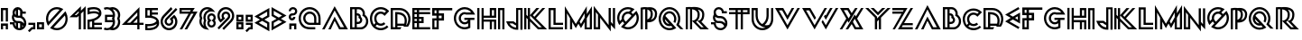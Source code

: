 SplineFontDB: 3.0
FontName: Lment
FullName: Lment
FamilyName: Lment
Weight: Medium
Copyright: Created by frank with FontForge 2.0 (http://fontforge.sf.net)
UComments: "2011-7-16: Created." 
Version: 001.000
ItalicAngle: 0
UnderlinePosition: -100
UnderlineWidth: 50
Ascent: 800
Descent: 200
LayerCount: 2
Layer: 0 0 "Back"  1
Layer: 1 0 "Fore"  0
NeedsXUIDChange: 1
XUID: [1021 263 571419938 3516499]
FSType: 0
OS2Version: 0
OS2_WeightWidthSlopeOnly: 0
OS2_UseTypoMetrics: 1
CreationTime: 1310833740
ModificationTime: 1310978764
OS2TypoAscent: 0
OS2TypoAOffset: 1
OS2TypoDescent: 0
OS2TypoDOffset: 1
OS2TypoLinegap: 90
OS2WinAscent: 0
OS2WinAOffset: 1
OS2WinDescent: 0
OS2WinDOffset: 1
HheadAscent: 0
HheadAOffset: 1
HheadDescent: 0
HheadDOffset: 1
Lookup: 4 0 0 "Ligature Substitution in Latin lookup 0"  {"Ligature Substitution in Latin lookup 0-1"  } ['    ' ('DFLT' <'dflt' > 'latn' <'dflt' > ) ]
MarkAttachClasses: 1
DEI: 91125
Encoding: UnicodeBmp
Compacted: 1
UnicodeInterp: none
NameList: Adobe Glyph List
DisplaySize: -24
AntiAlias: 1
FitToEm: 1
WidthSeparation: 50
WinInfo: 0 30 12
BeginPrivate: 0
EndPrivate
Grid
-1000 656 m 0
 2000 656 l 0
  Named: "top-pic" 
-1000 -10 m 0
 2000 -10 l 0
  Named: "baseline-optic" 
-1000 593 m 0
 2000 593 l 0
  Named: "top-real" 
-1000 0 m 0
 2000 0 l 0
  Named: "baseline" 
-1000 600 m 0
 2000 600 l 0
  Named: "top" 
370 1300 m 0
 370 -700 l 0
-1000 600.875 m 0
 2000 600.875 l 0
  Named: "h" 
EndSplineSet
BeginChars: 65536 78

StartChar: A
Encoding: 65 65 0
Width: 766
VWidth: 0
Flags: W
HStem: 0.25 60<532.812 634.062> 636 20G<361.368 383.186>
LayerCount: 2
Fore
SplineSet
371.938 656 m 1
 740.75 0.25 l 1
 496.812 0.25 l 1
 371.938 240.688 l 1
 265.25 0 l 1
 195.875 0 l 1
 371.938 360.688 l 1
 532.812 60.25 l 1
 634.062 60.25 l 1
 371.938 536 l 1
 94.625 0 l 1
 25.25 0 l 1
 371.938 656 l 1
EndSplineSet
Validated: 524289
EndChar

StartChar: B
Encoding: 66 66 1
Width: 554
VWidth: 0
Flags: W
HStem: 0 58.5<84.8125 151.375 211.375 393.251> 142.312 60<211.375 292.103> 375.375 59.9062<211.375 260.846> 539.906 60.0938<84.8125 151.375 211.375 329.179>
VStem: 24.8125 60<58.5 539.906> 151.375 60<58.5 142.312 202.312 375.375 435.281 539.906> 263.125 60<326.639 373.541> 303.25 60<214.367 295.456> 376.375 60<388.967 493.784> 469.188 60<134.359 297.923>
LayerCount: 2
Fore
SplineSet
24.8125 600 m 5xfcc0
 263.875 600 l 6
 358.844 600 436.375 522.65 436.375 427.688 c 4
 436.375 417.732 435.385 407.941 433.75 398.438 c 5
 491.271 358.928 529.188 292.676 529.188 217.875 c 4
 529.188 106.535 448.609 12.2051 340 0 c 5
 24.8125 0 l 5
 24.8125 600 l 5xfcc0
263.875 539.906 m 6
 211.375 539.906 l 5
 211.375 435.281 l 5
 231.625 435.281 l 6
 281.834 435.281 323.125 394.096 323.125 343.875 c 4xfec0
 323.125 342.246 322.645 340.799 322.562 339.188 c 4
 347.195 318.668 363.25 288.211 363.25 253.875 c 4xfdc0
 363.25 191.367 310.152 142.312 248.875 142.312 c 6
 211.375 142.312 l 5
 211.375 58.5 l 5
 316.375 58.875 l 6
 404.547 58.875 469.188 128.525 469.188 217.875 c 4
 469.188 278.701 435.396 331.107 385.562 357.938 c 6
 363.438 369.75 l 5
 370.938 393.562 l 6
 374.377 404.355 376.375 415.74 376.375 427.688 c 4
 376.375 490.225 326.418 539.906 263.875 539.906 c 6
84.8125 539.906 m 5
 84.8125 58.5 l 5
 151.375 58.5 l 5
 151.375 539.906 l 5
 84.8125 539.906 l 5
211.375 375.375 m 5
 211.375 202.312 l 5
 248.875 202.312 l 6
 277.732 202.312 303.25 226.26 303.25 253.875 c 4xfdc0
 303.25 273.727 292.34 290.537 276.25 299.25 c 6
 254.5 311.062 l 5
 261.812 334.688 l 6
 262.715 337.611 263.125 340.588 263.125 343.875 c 4
 263.125 361.664 249.414 375.375 231.625 375.375 c 6
 211.375 375.375 l 5
EndSplineSet
Validated: 1
EndChar

StartChar: C
Encoding: 67 67 2
Width: 583
VWidth: 0
Flags: W
HStem: -12 60<225.289 423.569> 107.25 60<255.816 393.187> 420.562 60<256.375 393.678> 540 60<225.992 421.224>
VStem: 24.7812 60<191.742 398.789> 144.219 60<220.537 368.406>
LayerCount: 2
Fore
SplineSet
324.781 600 m 0
 401.51 600 478.391 570.51 536.844 512.062 c 2
 558.219 490.875 l 1
 431.469 364.125 l 1
 410.094 385.312 l 2
 386.404 409.002 355.707 420.562 324.781 420.562 c 0
 293.855 420.562 263.158 409.002 239.469 385.312 c 0
 215.779 361.623 204.219 330.926 204.219 300 c 0
 204.219 269.074 215.779 226.377 239.469 202.688 c 0
 263.158 178.998 293.855 167.25 324.781 167.25 c 0
 355.707 167.25 386.404 178.998 410.094 202.688 c 1
 452.469 160.125 l 1
 417.312 124.969 370.971 107.25 324.781 107.25 c 0
 288.102 107.25 251.357 118.588 220.156 140.812 c 1
 177.781 98.4375 l 1
 220.994 64.7812 272.727 48 324.781 48 c 0
 386.246 48 447.477 71.3262 494.469 118.312 c 1
 536.844 75.75 l 1
 478.385 17.3027 401.51 -12 324.781 -12 c 0
 248.053 -12 171.178 17.3027 112.719 75.75 c 0
 54.2715 134.203 24.7812 223.271 24.7812 300 c 0
 24.7812 376.729 54.2715 453.609 112.719 512.062 c 0
 171.172 570.51 248.053 600 324.781 600 c 0
324.781 540 m 0
 263.316 540 202.086 516.674 155.094 469.688 c 0
 108.107 422.695 84.7812 361.465 84.7812 300 c 0
 84.7812 247.928 101.721 184.031 135.406 140.812 c 1
 177.781 183.188 l 1
 155.48 214.424 144.219 263.262 144.219 300 c 0
 144.219 346.189 161.938 392.531 197.094 427.688 c 0
 232.25 462.844 278.592 480.562 324.781 480.562 c 0
 361.467 480.562 398.006 468.85 429.219 446.625 c 1
 471.219 488.812 l 1
 428.041 522.375 376.76 540 324.781 540 c 0
EndSplineSet
Validated: 524289
EndChar

StartChar: D
Encoding: 68 68 3
Width: 599
VWidth: 0
Flags: W
HStem: -0.1875 60<86.3125 151.562 211.094 288.625> 102.375 60<211.094 388.375> 421.875 61.125<211.094 318.44> 532.688 60<84.8125 370.27>
VStem: 26.3125 60<60 532.688> 151.562 59.5312<60 102.375 162.375 421.875> 412.938 60<163.432 338.08> 514.188 60<177.219 390.188>
LayerCount: 2
Fore
SplineSet
24.8125 592.688 m 1
 274.188 592.688 l 2
 439.521 592.688 574.188 458.016 574.188 292.688 c 0
 574.188 215.725 551.541 136.289 506.5 76.3125 c 1
 380.688 76.3125 l 1
 383.26 84.416 385.779 93.0762 388.375 102.375 c 1
 211.094 102.375 l 1
 211.094 59.8125 l 1
 323.688 59.8125 l 1
 288.625 -0.1875 l 1
 26.3125 0 l 1
 24.8125 592.688 l 1
84.8125 532.688 m 1
 86.3125 60 l 1
 151.562 60 l 1
 150.438 483 l 1
 189.812 483 l 2
 268.521 483 338.406 467.238 390.438 427.5 c 0
 442.469 387.762 472.938 323.596 472.938 242.062 c 0
 472.938 207.592 464.705 161.584 454.188 117.188 c 0
 453.15 112.799 452.055 109.283 451 105 c 1
 491.107 153.908 514.188 223.33 514.188 292.688 c 0
 514.188 425.59 407.096 532.688 274.188 532.688 c 2
 84.8125 532.688 l 1
211.094 421.875 m 1
 211.094 162.375 l 1
 402.625 162.375 l 1
 408.848 193.963 412.938 224.139 412.938 242.062 c 0
 412.938 309.65 391.498 351.24 354.25 379.688 c 0
 320.869 405.182 271.586 419.109 211.094 421.875 c 1
EndSplineSet
Validated: 1
EndChar

StartChar: E
Encoding: 69 69 4
Width: 544
VWidth: 0
Flags: W
HStem: 0 60<84.9688 151.531 211.531 519.031> 170.188 60<84.9688 151.531 211.531 278.094> 288.312 60<84.9688 151.531 211.531 278.094> 414.875 60<84.9688 151.531 211.531 519.031> 533 60<84.9688 151.531 211.531 519.031>
VStem: 24.9688 60<60 170.188 230.188 288.312 348.312 414.875 474.875 533> 151.531 60<60 170.188 230.188 288.312 348.312 414.875 474.875 533> 278.094 60<230.188 288.312>
LayerCount: 2
Fore
SplineSet
24.9688 593 m 1
 519.031 593 l 1
 519.031 533 l 1
 211.531 533 l 1
 211.531 474.875 l 1
 519.031 474.875 l 1
 519.031 414.875 l 1
 211.531 414.875 l 1
 211.531 348.312 l 1
 338.094 348.312 l 1
 338.094 170.188 l 1
 211.531 170.188 l 1
 211.531 60 l 1
 519.031 60 l 1
 519.031 0 l 1
 24.9688 0 l 1
 24.9688 593 l 1
84.9688 533 m 1
 84.9688 474.875 l 1
 151.531 474.875 l 1
 151.531 533 l 1
 84.9688 533 l 1
84.9688 414.875 m 1
 84.9688 348.312 l 1
 151.531 348.312 l 1
 151.531 414.875 l 1
 84.9688 414.875 l 1
84.9688 288.312 m 1
 84.9688 230.188 l 1
 151.531 230.188 l 1
 151.531 288.312 l 1
 84.9688 288.312 l 1
211.531 288.312 m 1
 211.531 230.188 l 1
 278.094 230.188 l 1
 278.094 288.312 l 1
 211.531 288.312 l 1
84.9688 170.188 m 1
 84.9688 60 l 1
 151.531 60 l 1
 151.531 170.188 l 1
 84.9688 170.188 l 1
EndSplineSet
Validated: 524289
EndChar

StartChar: F
Encoding: 70 70 5
Width: 606
VWidth: 0
Flags: W
HStem: 0 60<87.8438 145.969> 243.125 60<87.8438 143.156 208.781 286.594> 383.75 65.625<90.6562 143.156 208.781 286.594> 527.188 65.625<90.6562 143.156 208.781 580.969>
VStem: 27.8438 60<60 243.125 449.375 527.188> 143.156 65.625<60 240.312 305.938 383.75 449.375 527.188> 286.594 65.625<305.938 383.75>
LayerCount: 2
Fore
SplineSet
25.0312 592.812 m 1
 580.969 592.812 l 1
 580.969 527.188 l 1
 208.781 527.188 l 1
 208.781 449.375 l 1
 352.219 449.375 l 1
 352.219 240.312 l 1
 205.969 240.312 l 1
 205.969 0 l 1
 27.8438 0 l 1
 27.8438 303.125 l 1
 143.156 303.125 l 1
 143.156 383.75 l 1
 25.0312 383.75 l 1
 25.0312 592.812 l 1
90.6562 527.188 m 1
 90.6562 449.375 l 1
 143.156 449.375 l 1
 143.156 527.188 l 1
 90.6562 527.188 l 1
208.781 383.75 m 1
 208.781 305.938 l 1
 286.594 305.938 l 1
 286.594 383.75 l 1
 208.781 383.75 l 1
87.8438 243.125 m 1
 87.8438 60 l 1
 145.969 60 l 1
 145.969 243.125 l 1
 87.8438 243.125 l 1
EndSplineSet
Validated: 524289
EndChar

StartChar: G
Encoding: 71 71 6
Width: 639
VWidth: 0
Flags: W
HStem: 0 60<227.716 420.492> 135 60<261.693 388.647> 253.125 60<316.781 418.969 481.781 595.219> 396.562 60<326.05 506.719> 405 60<261.693 505.126> 540 60<227.716 423.215>
VStem: 25.2188 60<202.499 397.501> 160.219 60<236.475 363.529> 421.781 60<73.2944 166.688>
LayerCount: 2
Fore
SplineSet
325.219 600 m 4xef80
 439.834 600 539.924 535.441 590.344 440.625 c 6
 613.781 396.562 l 5
 366.469 396.562 l 6xf780
 353.232 401.654 340.893 404.238 325.219 405 c 4
 266.871 405 220.219 358.354 220.219 300 c 4
 220.219 241.658 266.877 195 325.219 195 c 4
 366.568 195 401.818 218.695 418.969 253.125 c 5
 316.781 253.125 l 5
 316.781 313.125 l 5
 595.219 313.125 l 5
 595.219 253.125 l 5
 481.781 253.125 l 5
 481.781 43.6875 l 5
 465.844 35.25 l 6
 423.902 12.9375 375.961 0 325.219 0 c 4
 159.885 0 25.2188 134.672 25.2188 300 c 4
 25.2188 465.328 159.885 600 325.219 600 c 4xef80
325.219 540 m 4
 192.311 540 85.2188 432.902 85.2188 300 c 4
 85.2188 167.098 192.311 60 325.219 60 c 4
 359.889 60 392.109 68.5723 421.781 81.75 c 5
 421.781 166.688 l 5
 394.605 146.912 361.283 135 325.219 135 c 4
 234.445 135 160.219 209.227 160.219 300 c 4
 160.219 390.779 234.451 465 325.219 465 c 4xef80
 342.961 465 359.824 461.689 375.656 456.562 c 6
 506.719 456.562 l 5
 462.773 507.516 398.016 540 325.219 540 c 4
EndSplineSet
Validated: 1
EndChar

StartChar: H
Encoding: 72 72 7
Width: 573
VWidth: 0
Flags: W
HStem: 0 21G<24.9375 84 143.062 202.125 370.875 429.938 489 548.062> 0 21G<24.9375 84 143.062 202.125 370.875 429.938 489 548.062> 205.5 59.0615<202.125 370.875 429.938 489> 323.625 59.0625<202.125 370.875 429.938 489> 534.562 59.0625<429.938 489>
VStem: 24.9375 59.0625<0 593> 143.062 59.0635<0 205.5 264.562 323.625 382.688 593> 370.875 59.063<0 205.5 382.688 534.562> 489 59.062<0 205.5 382.688 534.562>
LayerCount: 2
Fore
SplineSet
370.875 593.625 m 1xbf80
 548.062 593.625 l 1
 548.062 323.625 l 1
 202.125 323.625 l 1
 202.125 264.562 l 1
 548.062 264.562 l 1
 548.062 0 l 1
 489 0 l 1
 489 205.5 l 1
 429.938 205.5 l 1
 429.938 0 l 1
 370.875 0 l 1
 370.875 205.5 l 1
 202.125 205.5 l 1
 202.125 0 l 1
 143.062 0 l 1
 143.062 593 l 1
 202.125 593 l 1
 202.125 382.688 l 1
 370.875 382.688 l 1
 370.875 593.625 l 1xbf80
24.9375 593 m 1
 84 593 l 1
 84 0 l 1
 24.9375 0 l 1
 24.9375 593 l 1
429.938 534.562 m 1
 429.938 382.688 l 1
 489 382.688 l 1
 489 534.562 l 1
 429.938 534.562 l 1
EndSplineSet
Validated: 524289
EndChar

StartChar: I
Encoding: 73 73 8
Width: 227
VWidth: 0
Flags: W
HStem: 0 21G<24.9062 83.9688 143.031 202.094> 0 21G<24.9062 83.9688 143.031 202.094> 532.562 59.0625<83.9688 143.031>
VStem: 24.9062 59.0626<0 532.562> 143.031 59.063<0 532.562>
LayerCount: 2
Fore
SplineSet
24.9062 591.625 m 1xb8
 202.094 591.625 l 1
 202.094 0 l 1
 143.031 0 l 1
 143.031 532.562 l 1
 83.9688 532.562 l 1
 83.9688 0 l 1
 24.9062 0 l 1
 24.9062 591.625 l 1xb8
EndSplineSet
Validated: 524289
EndChar

StartChar: J
Encoding: 74 74 9
Width: 503
VWidth: 0
Flags: W
HStem: 166.531 60<116.125 230.5> 539.719 53.0623<359.688 418.75>
VStem: 300.625 59.4375<50.8438 119.147 175.156 539.719> 418.75 59.0625<-9.65625 539.719>
LayerCount: 2
Fore
SplineSet
300.625 592.781 m 1
 477.812 592.781 l 1
 477.812 -9.65625 l 1
 418.75 -9.65625 l 1
 418.75 539.719 l 1
 359.688 539.719 l 1
 360.062 -10 l 1
 321.625 -10 l 2
 192.449 -10 82.082 71.2402 40 186.219 c 2
 25.1875 226.531 l 1
 230.5 226.531 l 1
 239.5 218.094 l 2
 257.488 200.715 277.996 186.225 300.625 175.156 c 1
 300.625 313.033 300.625 454.904 300.625 592.781 c 1
116.125 166.531 m 1
 154.492 102.424 221.512 57.8633 300.062 50.8438 c 1
 300.062 110.469 l 1
 265.668 123.488 234.613 142.607 207.625 166.531 c 1
 116.125 166.531 l 1
EndSplineSet
Validated: 524289
EndChar

StartChar: K
Encoding: 75 75 10
Width: 682
VWidth: 0
Flags: W
HStem: 0 59.5312<429.5 513.5> 573.152 20G<25.0625 84.125 126.312 185.375 343.012 444.125 509.453 606.875> 573.152 20G<25.0625 84.125 126.312 185.375 343.012 444.125 509.453 606.875>
VStem: 25.0625 59.0625<0.09375 321.469 405.094 593.152> 126.312 59.0635<0.09375 220.219 362.906 387.281 394.781 593.152>
LayerCount: 2
Fore
SplineSet
25.0625 593.152 m 1xd8
 84.125 593.152 l 1
 84.125 405.094 l 1
 126.312 362.906 l 1
 126.312 593.152 l 1
 185.375 593.152 l 1
 185.375 394.781 l 1
 360.688 593.152 l 1
 444.125 593.152 l 1
 265.062 391.031 l 1
 306.688 349.219 l 1
 527.562 593.152 l 1
 606.875 593.152 l 1
 348.5 307.594 l 1
 656.938 0 l 1
 405.125 0 l 1
 185.375 220.219 l 1
 185.375 0.09375 l 1
 126.312 0.09375 l 1
 126.312 279.281 l 1
 84.125 321.469 l 1
 84.125 0.09375 l 1
 25.0625 0.09375 l 1
 25.0625 593.152 l 1xd8
185.375 387.281 m 1
 185.375 303.844 l 1
 429.5 59.5312 l 1
 513.5 59.1562 l 1
 185.375 387.281 l 1
EndSplineSet
Validated: 524289
EndChar

StartChar: L
Encoding: 76 76 11
Width: 451
VWidth: 0
Flags: W
HStem: 0 60<84.875 426.125> 126.562 60<219.875 426.125> 533 60<84.875 159.875>
VStem: 24.875 60<60 533> 159.875 60<186.562 533>
LayerCount: 2
Fore
SplineSet
24.875 0 m 1
 24.875 593 l 5
 219.875 593 l 5
 219.875 186.562 l 1
 426.125 186.562 l 1
 426.125 126.562 l 1
 159.875 126.562 l 1
 159.875 533 l 5
 84.875 533 l 5
 84.875 60 l 1
 426.125 60 l 1
 426.125 0 l 1
 24.875 0 l 1
EndSplineSet
Validated: 524289
EndChar

StartChar: M
Encoding: 77 77 12
Width: 802
VWidth: 0
Flags: W
HStem: 0 53<633.5 716.938> 636 20G<25.0198 37.1084 621.897 633.841 764.202 776.98>
VStem: 25.0625 60<0 456.5> 168.5 60<0 208.062> 573.5 60<53 207.688 431.75 456.312> 716.938 60<53 456.125>
LayerCount: 2
Fore
SplineSet
25.0625 593 m 1
 25 656 l 1
 329.562 152.938 l 1
 634 656 l 1
 633.5 593 l 1
 633.5 431.75 l 1
 777 656 l 1
 776.938 593 l 1
 776.938 0 l 1
 573.5 0 l 1
 573.5 207.688 l 1
 472.812 33.3125 l 1
 401.188 157.438 l 1
 329.375 33.3125 l 1
 228.5 208.062 l 1
 228.5 0 l 1
 168.5 0 l 1
 168.5 311.75 l 1
 85.0625 456.5 l 1
 85.0625 0 l 1
 25.0625 0 l 1
 25.0625 593 l 1
573.5 456.312 m 1
 435.688 217.438 l 1
 472.812 153.312 l 1
 573.5 327.688 l 1
 573.5 327.875 l 1
 573.5 456.312 l 1
716.938 456.125 m 1
 633.5 311.375 l 1
 633.5 53 l 1
 716.938 53 l 1
 716.938 456.125 l 1
EndSplineSet
Validated: 524289
EndChar

StartChar: N
Encoding: 78 78 13
Width: 642
VWidth: 0
Flags: W
HStem: 0 60<85.2188 143.344> 0.0625 21G<598.105 616.781> 573.438 20G<438.656 498.656 556.781 616.781> 573.438 20G<438.656 498.656 556.781 616.781>
VStem: 25.2188 60<60 481.5> 143.344 60<60 327.188> 438.656 60<118.5 126.562 211.312 593.438> 556.781 60<145.188 593.438>
LayerCount: 2
Fore
SplineSet
25.2188 658.5 m 5x8f
 438.656 118.5 l 5
 438.656 593.438 l 5
 498.656 593.438 l 5
 498.656 211.312 l 5
 556.781 145.188 l 5
 556.781 593.438 l 5
 616.781 593.438 l 5
 616.781 0.0625 l 5x6f
 498.656 126.562 l 5
 498.656 -58.5 l 5
 203.344 327.188 l 5
 203.344 0 l 5
 25.2188 0 l 5
 25.2188 658.5 l 5x8f
85.2188 481.5 m 5
 85.2188 60 l 5
 143.344 60 l 5x8f
 143.344 405.562 l 5
 85.2188 481.5 l 5
EndSplineSet
Validated: 524289
EndChar

StartChar: O
Encoding: 79 79 14
Width: 650
VWidth: 0
Flags: W
HStem: 0 60<229.097 422.504> 413.438 60<258.406 363.482> 540 60<227.497 405.18>
VStem: 25 60<219.873 397.501> 151.562 60<261.611 366.589> 565 60<202.497 395.906>
LayerCount: 2
Fore
SplineSet
325 600 m 4
 378.771 600 429.461 585.639 473.125 560.812 c 6
 507.438 541.312 l 5
 414.438 448.5 l 5
 434.178 436.611 451.258 420.873 464.875 402.375 c 5
 556.75 494.062 l 5
 577 462.75 l 6
 607.387 415.863 625 359.965 625 300 c 4
 625 134.666 490.334 0 325 0 c 4
 265.035 0 209.143 17.8066 162.25 48.1875 c 6
 130.938 68.4375 l 5
 222.812 160.312 l 5
 204.332 173.865 188.582 190.91 176.688 210.562 c 5
 83.6875 117.75 l 5
 64.1875 152.062 l 6
 39.3613 195.738 25 246.234 25 300 c 4
 25 465.328 159.666 600 325 600 c 4
325 540 m 4
 192.092 540 85 432.902 85 300 c 4
 85 271.266 90.5781 244.078 99.8125 218.625 c 5
 153.812 272.812 l 6
 152.406 281.672 151.562 290.754 151.562 300 c 4
 151.562 395.426 229.562 473.438 325 473.438 c 4
 333.168 473.408 342.848 472.383 352.375 471.188 c 5
 406.375 525.375 l 5
 380.951 534.586 353.699 540 325 540 c 4
325 413.438 m 4
 261.988 413.438 211.562 363 211.562 300 c 4
 211.562 258.873 233.342 223.143 265.75 203.25 c 5
 421.75 359.062 l 5
 401.875 391.559 366.186 413.438 325 413.438 c 4
544.375 396.75 m 5
 228.25 80.8125 l 5
 257.893 67.6582 290.377 60 325 60 c 4
 457.914 60 565 167.092 565 300 c 4
 565 334.529 557.459 367.178 544.375 396.75 c 5
EndSplineSet
Validated: 1
EndChar

StartChar: P
Encoding: 80 80 15
Width: 507
VWidth: 0
Flags: W
HStem: 0 21G<25.2188 85.2188 151.781 211.781> 0 21G<25.2188 85.2188 151.781 211.781> 540.25 60<85.963 150.976>
VStem: 25.2188 60<0 537.8> 151.781 60.0002<0 191.5 265.375 533.12> 303.656 60<321.696 492.967> 421.781 60<321.051 492.45>
LayerCount: 2
Fore
SplineSet
142.594 600.25 m 0xbe
 160.289 600.508 179.227 599.688 198.469 597.062 c 0
 203.836 596.33 209.162 595.48 214.594 594.438 c 0
 242.279 598.141 280.992 600.824 321.094 595.188 c 0
 358.641 589.908 398.508 577.188 430.031 548.125 c 0
 461.555 519.062 481.781 473.758 481.781 414.625 c 0
 481.781 298.756 415.852 235.867 353.344 210.625 c 0
 291.797 185.77 233.104 190.598 231.281 190.75 c 0
 230.156 190.75 l 1
 211.781 191.5 l 1
 211.781 0 l 1
 151.781 0 l 1
 151.781 540.25 l 1
 124.178 540.508 100.98 537.379 85.2188 534.625 c 1
 85.2188 0 l 1
 25.2188 0 l 1
 25.2188 583.562 l 1
 48.2812 589.188 l 1
 48.2812 589.188 89.5137 599.482 142.594 600.25 c 0xbe
326.344 533.312 m 1
 349.465 504.719 363.656 465.355 363.656 416.5 c 0
 363.656 345.93 341.473 294.08 309.656 259.375 c 1
 316.67 261.326 323.736 263.629 330.844 266.5 c 0
 378.023 285.555 421.781 319.557 421.781 414.625 c 0
 421.781 460.961 408.445 486.455 389.344 504.062 c 0
 373.207 518.939 350.906 528.238 326.344 533.312 c 1
214.031 533.125 m 0
 213.357 533.008 212.438 532.867 211.781 532.75 c 2
 211.781 265.375 l 1
 226.652 270.9 241.172 278.6 253.969 289.188 c 0
 281.596 312.045 303.656 347.57 303.656 416.5 c 0
 303.656 462.637 289.922 487.838 270.094 505.562 c 0
 255.398 518.705 235.869 527.635 214.031 533.125 c 0
EndSplineSet
Validated: 524321
EndChar

StartChar: Q
Encoding: 81 81 16
Width: 738
VWidth: 0
Flags: W
HStem: -10 60<227.434 410.981> 99.6885 60.1865<255.3 319.5> 430.312 60<254.399 391.45> 540 60<230.111 419.764>
VStem: 24.9375 60<192.497 388.907> 134.625 60.1865<220.363 284.562> 455.25 60<210.073 364.416> 564.938 60<190.852 388.907>
LayerCount: 2
Fore
SplineSet
324.938 600 m 0
 490.271 600 624.938 455.328 624.938 290 c 0
 624.938 237.307 610.629 187.988 586.688 144.875 c 1
 713.062 20 l 1
 627.562 20 l 1
 510.375 135.688 l 1
 524.25 156.312 l 2
 549.949 194.539 564.938 240.354 564.938 290 c 0
 564.938 422.902 457.846 540 324.938 540 c 0
 192.029 540 84.9375 422.902 84.9375 290 c 0
 84.9375 157.092 192.029 50 324.938 50 c 0
 355.945 50 385.195 56.2168 412.312 66.875 c 1
 373.125 106.062 l 1
 357.691 101.979 341.59 99.6885 324.938 99.6885 c 0
 220.184 99.6885 134.625 185.246 134.625 290 c 0
 134.625 394.748 220.178 490.312 324.938 490.312 c 0
 429.691 490.312 515.25 394.748 515.25 290 c 0
 515.25 250.865 503.361 214.35 483 184.062 c 1
 433.125 217.438 l 1
 447.082 238.197 455.25 262.982 455.25 290 c 0
 455.25 362.328 397.266 430.312 324.938 430.312 c 0
 275.203 430.312 232.172 402.879 210.188 362.25 c 1
 211.125 363.188 l 1
 511.875 52.25 l 1
 478.875 32.5625 l 2
 433.887 5.62695 381.094 -10 324.938 -10 c 0
 159.604 -10 24.9375 124.666 24.9375 290 c 0
 24.9375 455.328 159.604 600 324.938 600 c 0
194.812 284.562 m 1
 197.555 216.582 251.52 162.623 319.5 159.875 c 1
 194.812 284.562 l 1
EndSplineSet
Validated: 524289
EndChar

StartChar: R
Encoding: 82 82 17
Width: 691
VWidth: 0
Flags: W
HStem: -1 59.0625<454.906 523.344> 542.312 55.875<84.2188 143.094>
VStem: 25.1562 59.0625<0.625 542.178> 143.094 59.25<0.625 226.188 232.562 537.812> 354.219 58.875<306.155 474.263> 480.594 59.25<294.558 474.37>
LayerCount: 2
Fore
SplineSet
249.031 602.5 m 0
 277.086 602.975 312.453 601.328 350.844 594.438 c 0
 395.105 586.492 441.277 571.48 477.969 540.438 c 0
 514.66 509.394 539.844 461.102 539.844 398.875 c 0
 539.844 312.502 511.461 257.389 480.969 225.625 c 0
 473.387 217.732 465.746 211.059 458.281 205.75 c 1
 665.844 -1 l 1
 430.531 -1 l 1
 202.344 226.188 l 1
 202.344 0.625 l 1
 143.094 0.625 l 1
 143.094 542.312 l 1
 118.039 543.127 98.5566 542.078 84.2188 540.625 c 1
 84.2188 0.625 l 1
 25.1562 0.625 l 1
 25.1562 592.938 l 1
 50.0938 596.875 l 1
 50.0938 596.875 115.836 606.004 191.094 598.188 c 0
 200.328 599.43 220.977 602.025 249.031 602.5 c 0
202.344 537.812 m 2
 202.344 232.562 l 1
 251.281 242.312 l 1
 251.281 242.312 275.357 247.094 301.344 268.75 c 0
 327.33 290.406 354.219 326.494 354.219 398.875 c 0
 354.219 446.336 338.164 473.898 313.156 495.062 c 0
 288.148 516.227 251.973 529.492 213.969 536.312 c 0
 210.049 537.016 206.188 537.455 202.344 537.812 c 2
360.406 530.688 m 1
 391.754 499.655 413.094 455.447 413.094 398.875 c 0
 413.094 310.943 376.701 254.266 339.406 223.188 c 0
 329.117 214.615 318.922 208.305 309.219 202.938 c 1
 454.906 58.0625 l 1
 523.344 58.0625 l 1
 351.031 229.375 l 1
 401.656 241.938 l 1
 401.656 241.938 418.086 245.336 438.219 266.312 c 0
 458.352 287.283 480.594 324.936 480.594 398.875 c 0
 480.594 446.336 464.727 473.898 439.719 495.062 c 0
 419.293 512.348 390.658 523.158 360.406 530.688 c 1
EndSplineSet
Validated: 524321
EndChar

StartChar: S
Encoding: 83 83 18
Width: 504
VWidth: 0
Flags: W
HStem: -9 60<211.347 365.802> 142.875 60<25.3125 105.007> 178.406 60<165.696 340.355> 305.062 60<189.172 358.412> 427.125 60<375.167 464.625> 540 60<184.246 295.526>
VStem: 78.75 60<265.562 344.153> 97.125 60<103.477 143.25 400.554 512.75> 419.062 60<168.531 243.272>
LayerCount: 2
Fore
SplineSet
239.812 600 m 0xdd80
 308.133 600 367.23 551.818 381.375 487.125 c 1
 464.625 487.125 l 1
 464.625 427.125 l 1
 324.75 427.125 l 1
 324.75 457.125 l 2
 324.75 502.482 285.855 540 239.812 540 c 0
 193.787 540 157.125 503.156 157.125 457.125 c 0xdd80
 157.125 411.076 193.787 365.062 239.812 365.062 c 2
 288.75 365.062 l 2
 393.562 364.676 479.062 278.344 479.062 173.438 c 0
 479.062 68.3086 391.424 -9 288.188 -9 c 2
 288 -9 l 2
 195.035 -9 115.406 54 100.312 143.25 c 1
 25.3125 142.875 l 1
 24.9375 202.875 l 1
 141.75 203.625 l 1
 103.887 229.371 78.75 272.613 78.75 321.562 c 0xde80
 78.75 351.75 88.2949 380.139 104.438 403.312 c 1
 99.7207 417.422 97.125 441.475 97.125 457.125 c 0
 97.125 535.582 161.355 600 239.812 600 c 0xdd80
142.125 344.812 m 1
 140.197 338.039 139.125 329.736 138.75 321.562 c 0
 138.75 275.514 175.406 238.406 221.438 238.406 c 2
 270.562 238.406 l 2xbe80
 330.422 238.184 383.941 209.842 418.875 166.312 c 1
 418.992 168.662 419.062 171.035 419.062 173.438 c 0
 419.062 246.158 360.896 305.062 288.188 305.062 c 2
 239.062 305.062 l 2
 201.598 305.25 167.566 320.842 142.125 344.812 c 1
157.125 194.438 m 1xbd80
 157.125 173.438 l 2
 157.125 100.74 213.574 51 288.188 51 c 0
 331.184 51 368.092 67.4766 391.688 95.4385 c 1
 372.48 143.748 325.336 178.406 269.812 178.406 c 2
 221.438 178.406 l 2
 198.322 178.406 176.496 184.564 157.125 194.438 c 1xbd80
EndSplineSet
Validated: 524289
EndChar

StartChar: T
Encoding: 84 84 19
Width: 620
VWidth: 0
Flags: W
HStem: 0 21G<205.938 265.938 349.375 409.375> 0 21G<205.938 265.938 349.375 409.375> 413.875 60.5625<25 205.938 265.938 349.375 409.375 535> 532 60<25 205.938 265.938 349.375 409.375 535>
VStem: 205.938 60<0 413.875 474.438 532> 349.375 60<0 412.938 474.438 532> 535 60<472.938 532>
LayerCount: 2
Fore
SplineSet
25 592 m 1xbe
 595 592 l 1
 595 412.938 l 1
 409.375 412.938 l 1
 409.375 0 l 1
 349.375 0 l 1
 349.375 412.938 l 1
 349.375 413.875 l 1
 265.938 413.875 l 1
 265.938 0 l 1
 205.938 0 l 1
 205.938 413.875 l 1
 25 413.875 l 1
 25 473.875 l 1
 205.938 474.438 l 1
 205.938 532 l 1
 25 532 l 1
 25 592 l 1xbe
265.938 532 m 1
 265.938 474.438 l 1
 349.375 474.438 l 1
 349.375 532 l 1
 265.938 532 l 1
409.375 532 m 1
 409.375 472.938 l 1
 535 472.938 l 1
 535 532 l 1
 409.375 532 l 1
EndSplineSet
Validated: 524289
EndChar

StartChar: U
Encoding: 85 85 20
Width: 650
VWidth: 0
Flags: W
HStem: -10 60<225.22 410.173> 533 60<85 134.688>
VStem: 25 60<190.885 533> 134.688 60<274.258 533> 438.438 60<275.473 591> 565 60<192.507 591>
LayerCount: 2
Fore
SplineSet
25 593 m 1
 194.688 593 l 1
 194.688 375.938 l 2
 194.688 286.154 243.883 198.26 316.562 157.062 c 1
 389.242 198.26 438.438 286.137 438.438 375.938 c 2
 438.438 591 l 1
 498.438 591 l 1
 498.438 375.938 l 2
 498.438 280.998 454.094 186.189 385 131.188 c 1
 401.031 127.807 417.602 125.938 434.688 125.938 c 0
 461.354 125.938 486.918 130.314 510.812 138.312 c 1
 544.68 179.686 565 232.25 565 290 c 2
 565 591 l 1
 625 591 l 1
 625 290 l 2
 625 214.742 597.027 145.783 551.125 93.125 c 0
 496.17 30.0723 415.1 -10 325 -10 c 0
 238.955 -10 161.049 26.4805 106.375 84.6875 c 0
 55.9844 138.312 25 210.711 25 290 c 2
 25 593 l 1
85 533 m 1
 85 290 l 2
 85 226.291 109.674 168.916 150.062 125.938 c 0
 193.879 79.291 255.854 50 325 50 c 0
 355.762 50 384.496 56.7559 411.438 67.25 c 1
 373.035 70.2207 336.467 80.0117 303.438 96.125 c 0
 203.5 144.828 134.688 257.59 134.688 375.938 c 2
 134.688 533 l 1
 85 533 l 1
EndSplineSet
Validated: 524289
EndChar

StartChar: V
Encoding: 86 86 21
Width: 739
VWidth: 0
Flags: W
HStem: 524.688 67.5<132.969 221.281>
LayerCount: 2
Fore
SplineSet
24.7812 592.188 m 1
 251.469 592.188 l 1
 369.406 379.812 l 1
 487.531 592.188 l 1
 556.719 592.188 l 1
 369.406 259.812 l 1
 221.281 524.688 l 1
 132.969 524.688 l 1
 369.406 107 l 1
 645.031 592.188 l 1
 714.219 592.188 l 1
 369.406 -13 l 1
 24.7812 592.188 l 1
EndSplineSet
Validated: 524289
EndChar

StartChar: W
Encoding: 87 87 22
Width: 1052
VWidth: 0
Flags: W
HStem: 524.688 67.5<133.375 221.688>
LayerCount: 2
Fore
SplineSet
25.1875 592.188 m 1
 251.875 592.188 l 1
 410.875 316.188 l 1
 370 261.812 l 1
 221.688 524.688 l 1
 133.375 524.688 l 1
 370 109 l 1
 645.438 592.188 l 1
 714.625 592.188 l 1
 370 -11 l 1
 25.1875 592.188 l 1
800.125 592.188 m 1
 869.312 592.188 l 1
 682.188 261.812 l 1
 628.75 354.25 l 1
 668.312 405.812 l 1
 682.188 381.812 l 1
 800.125 592.188 l 1
957.625 592.188 m 1
 1026.81 592.188 l 1
 682.188 -11 l 1
 562.75 198.062 l 1
 596.5 257.125 l 1
 682.188 109 l 1
 957.625 592.188 l 1
EndSplineSet
Validated: 524289
EndChar

StartChar: X
Encoding: 88 88 23
Width: 696
VWidth: 0
Flags: W
HStem: 0 60<467.344 566.906> 532.062 60<129.281 228.656>
LayerCount: 2
Fore
SplineSet
25.2188 592.062 m 1
 263.344 592.062 l 1
 348.094 449.25 l 1
 442.531 591.25 l 1
 511.906 591.25 l 1
 263.531 183.188 l 1
 232.406 237.375 l 1
 85.2812 0.25 l 1
 16.6562 0.25 l 1
 197.531 297.75 l 1
 25.2188 592.062 l 1
608.281 591.25 m 1
 677.281 591.25 l 1
 498.656 298.125 l 1
 670.781 0 l 1
 432.656 0 l 1
 348.094 146.812 l 1
 249.906 0.25 l 1
 180.719 0.25 l 1
 432.469 412.875 l 1
 463.781 358.5 l 1
 608.281 591.25 l 1
129.281 532.062 m 1
 263.719 303.188 l 1
 313.406 389.25 l 1
 228.656 532.062 l 1
 129.281 532.062 l 1
432.469 292.875 m 1
 382.594 206.812 l 1
 467.344 60 l 1
 566.906 60 l 1
 464.344 237.75 l 1
 432.469 292.875 l 1
EndSplineSet
Validated: 524289
EndChar

StartChar: Y
Encoding: 89 89 24
Width: 751
VWidth: 0
Flags: W
HStem: 0 21G<290.656 352.719 400.344 460.344> 0 21G<290.656 352.719 400.344 460.344> 571 20G<25.1562 130.078 173.844 278.781 474.281 579.219 620.906 725.844> 571 20G<25.1562 130.078 173.844 278.781 474.281 579.219 620.906 725.844>
VStem: 290.656 62.063<0 218.062 300.75 325.688> 400.344 60<0 265.688>
LayerCount: 2
Fore
SplineSet
25.1562 591 m 1xac
 110.094 591 l 1
 350.656 350.25 l 1
 350.656 300.75 l 1
 640.906 591 l 1
 725.844 591 l 1
 460.344 325.688 l 1
 460.344 0 l 1
 400.344 0 l 1
 400.344 265.688 l 1
 352.719 218.062 l 1
 352.719 0 l 1
 290.656 0 l 1
 290.656 325.688 l 1
 25.1562 591 l 1xac
173.844 591 m 1
 258.781 591 l 1
 376.531 473.25 l 1
 494.281 591 l 1
 579.219 591 l 1
 376.531 388.125 l 1
 173.844 591 l 1
EndSplineSet
Validated: 524289
EndChar

StartChar: Z
Encoding: 90 90 25
Width: 624
VWidth: 0
Flags: W
HStem: 0 60.75<283.828 591.016> 112.688 60<349.453 591.016> 428.312 60<24.7969 280.453> 529.75 61.7812<24.7969 339.703>
LayerCount: 2
Fore
SplineSet
530.016 591.531 m 1
 599.203 591.531 l 1
 349.453 172.688 l 1
 591.016 172.688 l 1
 591.016 112.688 l 1
 314.391 112.688 l 1
 283.828 60.75 l 1
 591.016 60.75 l 1
 591.016 0 l 1
 179.016 0 l 1
 530.016 591.531 l 1
24.7969 591.531 m 5
 444.141 591.531 l 1
 96.1406 0 l 1
 32.3906 0 l 1
 280.453 428.312 l 1
 24.7969 428.312 l 5
 24.7969 488.312 l 5
 315.516 488.312 l 1
 339.703 529.75 l 1
 24.7969 529.75 l 5
 24.7969 591.531 l 5
EndSplineSet
Validated: 524289
EndChar

StartChar: at
Encoding: 64 64 26
Width: 658
VWidth: 0
Flags: W
HStem: 0 60<217.964 485.094> 118.562 60<264.497 455.094 515.094 573.219> 422.312 60<264.147 402.188> 540.438 60<228.19 429.812>
VStem: 24.7812 60<195.397 397.031> 151.344 60<231.362 369.51> 455.094 60<178.562 369.161> 573.219 60<178.562 396.799>
LayerCount: 2
Fore
SplineSet
358.531 0 m 2
 243.248 0 168.236 26.6699 113.844 81.0625 c 0
 58.8184 136.07 24.7812 212.377 24.7812 296.219 c 0
 24.7812 380.037 58.8184 456.361 113.844 511.375 c 0
 168.863 566.395 245.17 600.438 329 600.438 c 0
 412.836 600.438 489.137 566.395 544.156 511.375 c 0
 599.182 456.361 633.219 380.037 633.219 296.219 c 2
 633.219 118.562 l 1
 333.219 118.562 l 2
 283.174 118.562 237.43 138.871 204.547 171.766 c 0
 171.676 204.637 151.344 250.387 151.344 300.438 c 0
 151.344 350.482 171.676 396.232 204.547 429.109 c 0
 237.424 461.975 283.168 482.312 333.219 482.312 c 0
 383.27 482.312 429.014 461.975 461.891 429.109 c 0
 494.762 396.232 515.094 350.482 515.094 300.438 c 2
 515.094 178.562 l 1
 573.219 178.562 l 1
 573.219 296.219 l 2
 573.219 363.824 545.961 424.738 501.734 468.953 c 0
 457.496 513.186 396.617 540.438 329 540.438 c 0
 261.389 540.438 200.504 513.186 156.266 468.953 c 0
 112.039 424.738 84.7812 363.824 84.7812 296.219 c 0
 84.7812 228.59 112.039 167.699 156.266 123.484 c 0
 201.131 78.6191 254.439 60 358.531 60 c 2
 485.094 60 l 1
 485.094 0 l 1
 358.531 0 l 2
333.219 178.562 m 2
 455.094 178.562 l 1
 455.094 300.438 l 2
 455.094 334.27 441.318 364.598 419.234 386.688 c 0
 397.15 408.701 366.98 422.312 333.219 422.312 c 0
 299.393 422.312 269.064 408.777 246.969 386.688 c 0
 224.885 364.598 211.344 334.27 211.344 300.438 c 0
 211.344 266.605 224.885 236.271 246.969 214.188 c 0
 269.059 192.086 299.381 178.562 333.219 178.562 c 2
EndSplineSet
Validated: 524289
EndChar

StartChar: question
Encoding: 63 63 27
Width: 286
VWidth: 0
Flags: W
HStem: 0 165<40.7012 100.701 175.701 235.701> 105 60<100.701 175.701> 245.578 60<87.0092 146.845> 369.094 60<86.895 186.533> 540.656 60<95.3092 190.826>
VStem: 24.998 59.9941<307.592 366.897 487.219 529.697> 40.7012 59.9998<0 105> 149.445 60<307.717 337.219> 175.701 60<0 105> 201.008 60<441.467 529.919>
LayerCount: 2
Fore
SplineSet
116.639 245.578 m 4x3d
 66.4121 245.578 24.998 286.992 24.998 337.219 c 4
 24.998 387.205 66.0371 428.701 115.936 429.094 c 6
 143.117 429.094 l 6
 175.49 429.094 201.008 454.846 201.008 487.219 c 4
 201.008 519.592 177.389 540.656 143.117 540.656 c 4
 108.84 540.656 84.9922 519.592 84.9922 487.219 c 5
 24.9922 487.219 l 5
 24.9922 552.012 80.2168 600.656 143.117 600.656 c 4
 206.018 600.656 261.008 552.012 261.008 487.219 c 4x3c40
 261.008 422.578 208.174 369.352 143.586 369.094 c 6
 116.633 369.094 l 6
 98.832 369.094 84.9922 355.02 84.9922 337.219 c 4
 84.9922 319.418 98.832 305.578 116.633 305.578 c 4
 134.428 305.578 149.445 320.086 149.445 337.219 c 5
 209.445 337.219 l 5
 209.445 286.324 166.854 245.578 116.639 245.578 c 4x3d
40.7012 0 m 1xba80
 40.7012 165 l 1
 235.701 165 l 1
 235.701 0 l 1
 175.701 0 l 1xba80
 175.701 105 l 1
 100.701 105 l 1x7a80
 100.701 0 l 1
 40.7012 0 l 1xba80
EndSplineSet
Validated: 524289
EndChar

StartChar: exclam
Encoding: 33 33 28
Width: 245
VWidth: 0
Flags: W
HStem: 0 165<25 85 160 220> 105 60<85 160> 531 60<85 160>
VStem: 25 60<0 105 219.375 531> 160 60<0 105 219.375 531>
LayerCount: 2
Fore
SplineSet
25 0 m 1xb8
 25 165 l 1
 220 165 l 1
 220 0 l 1
 160 0 l 1xb8
 160 105 l 1
 85 105 l 1x78
 85 0 l 1
 25 0 l 1xb8
25 219.375 m 1
 25 591 l 1
 220 591 l 1
 220 219.375 l 1
 160 219.375 l 1
 160 531 l 1
 85 531 l 1
 85 219.375 l 1
 25 219.375 l 1
EndSplineSet
Validated: 524289
EndChar

StartChar: period
Encoding: 46 46 29
Width: 245
VWidth: 0
Flags: W
HStem: 0 60<85 160> 135 60<85 160>
VStem: 25 60<60 135> 160 60<60 135>
LayerCount: 2
Fore
SplineSet
25 0 m 5
 25 195 l 5
 220 195 l 5
 220 0 l 5
 25 0 l 5
85 60 m 5
 160 60 l 5
 160 135 l 5
 85 135 l 5
 85 60 l 5
EndSplineSet
Validated: 1
EndChar

StartChar: comma
Encoding: 44 44 30
Width: 253
VWidth: 0
Flags: W
HStem: 0 60<145.367 168.102> 130.547 60<37.7891 168.102>
VStem: 168.102 60<60 130.547>
LayerCount: 2
Fore
SplineSet
67.5547 -77.8125 m 5
 24.8984 -35.3906 l 5
 120.289 60 l 5
 168.102 60 l 5
 168.102 130.547 l 5
 37.7891 130.547 l 5
 37.7891 190.547 l 5
 228.102 190.547 l 5
 228.102 0 l 5
 145.367 0 l 5
 67.5547 -77.8125 l 5
EndSplineSet
Validated: 1
EndChar

StartChar: semicolon
Encoding: 59 59 31
Width: 253
VWidth: 0
Flags: W
HStem: 0 60<145.367 168.102> 130.547 60<37.7891 168.102> 214.922 60<93.1016 168.102> 349.922 60<93.1016 168.102>
VStem: 33.1016 60<274.922 349.922> 168.102 60<60 130.547 274.922 349.922>
LayerCount: 2
Fore
SplineSet
33.1016 214.922 m 5
 33.1016 409.922 l 5
 228.102 409.922 l 5
 228.102 214.922 l 5
 33.1016 214.922 l 5
93.1016 274.922 m 5
 168.102 274.922 l 5
 168.102 349.922 l 5
 93.1016 349.922 l 5
 93.1016 274.922 l 5
67.5547 -77.8125 m 5
 24.8984 -35.3906 l 5
 120.289 60 l 5
 168.102 60 l 5
 168.102 130.547 l 5
 37.7891 130.547 l 5
 37.7891 190.547 l 5
 228.102 190.547 l 5
 228.102 0 l 5
 145.367 0 l 5
 67.5547 -77.8125 l 5
EndSplineSet
Validated: 1
EndChar

StartChar: colon
Encoding: 58 58 32
Width: 245
VWidth: 0
Flags: W
HStem: 0 60<85 160> 135 60<85 160> 219.375 60<85 160> 354.375 60<85 160>
VStem: 25 60<60 135 279.375 354.375> 160 60<60 135 279.375 354.375>
LayerCount: 2
Fore
SplineSet
25 0 m 5
 25 195 l 5
 220 195 l 5
 220 0 l 5
 25 0 l 5
85 60 m 5
 160 60 l 5
 160 135 l 5
 85 135 l 5
 85 60 l 5
25 219.375 m 5
 25 414.375 l 5
 220 414.375 l 5
 220 219.375 l 5
 25 219.375 l 5
85 279.375 m 5
 160 279.375 l 5
 160 354.375 l 5
 85 354.375 l 5
 85 279.375 l 5
EndSplineSet
Validated: 1
EndChar

StartChar: zero
Encoding: 48 48 33
Width: 650
VWidth: 0
Flags: W
HStem: -10 60<237.619 422.505> 540 60<230.18 400.243>
VStem: 25 60<214.755 388.909> 565 60<192.496 377.438>
LayerCount: 2
Fore
SplineSet
325 -10 m 0
 268.188 -10 214.727 5.82031 169.375 33.3594 c 2
 136.797 53.2812 l 1
 561.719 488.203 l 1
 581.641 455.625 l 2
 609.197 410.273 625 346.807 625 290 c 0
 625 124.666 490.34 -10 325 -10 c 0
325 50 m 0
 457.914 50 565 157.086 565 290 c 0
 565 321.635 558.484 351.5 547.422 379.062 c 1
 235.938 67.5781 l 1
 263.5 56.5156 293.371 50 325 50 c 0
81.0156 110.938 m 1
 61.7969 146.094 l 2
 38.4238 188.791 25 237.986 25 290 c 0
 25 455.334 159.684 600 325 600 c 0
 377.014 600 426.197 586.588 468.906 563.203 c 2
 504.062 543.984 l 1
 81.0156 110.938 l 1
98.8281 213.828 m 1
 401.172 526.172 l 1
 377.113 534.293 351.9 540 325 540 c 0
 192.109 540 85 422.908 85 290 c 0
 85 263.105 90.707 237.881 98.8281 213.828 c 1
EndSplineSet
Validated: 524289
EndChar

StartChar: one
Encoding: 49 49 34
Width: 498
VWidth: 0
Flags: W
HStem: 0 21G<282.398 342.398 413.18 473.18> 0 21G<282.398 342.398 413.18 473.18> 338.844 60<169.43 215.367> 636.422 20G<322.398 342.398 453.18 473.18>
VStem: 282.398 60<0 380.797> 413.18 60<0 511.344>
LayerCount: 2
Fore
SplineSet
282.398 0 m 1xbc
 282.398 380.797 l 1
 240.445 338.844 l 1
 24.8203 338.844 l 1
 342.398 656.422 l 1
 342.398 525.641 l 1
 473.18 656.422 l 1
 473.18 0 l 1
 413.18 0 l 1
 413.18 511.344 l 1
 342.398 440.797 l 1
 342.398 0 l 1
 282.398 0 l 1xbc
169.43 398.844 m 1
 215.367 398.844 l 1
 282.398 465.875 l 1
 282.398 511.344 l 1
 169.43 398.844 l 1
EndSplineSet
Validated: 524289
EndChar

StartChar: two
Encoding: 50 50 35
Width: 448
VWidth: 0
Flags: W
HStem: 0 60<85.25 151.812 211.812 422.75> 118.125 60<211.812 422.75> 431.938 60<86.5284 307.077> 539.188 60<86.8203 305.158>
VStem: 25.25 60<60 208.365 477.875 530.668> 151.812 60<60 118.125 178.125 216.562>
LayerCount: 2
Fore
SplineSet
186.875 599.188 m 0
 197.557 599.428 208.373 599.311 219.312 598.812 c 0
 263.082 596.826 308.779 588.523 346.438 563.375 c 0
 384.096 538.227 410.562 493.596 410.562 434.938 c 0
 410.562 376.279 385.889 347.238 350.938 312.562 c 0
 315.986 277.887 271.543 255.041 228.312 239.062 c 0
 222.658 236.971 217.256 235.084 211.812 233.25 c 2
 211.812 178.125 l 1
 422.75 178.125 l 1
 422.75 118.125 l 1
 211.812 118.125 l 1
 211.812 60 l 1
 422.75 60 l 1
 422.75 0 l 1
 25.25 0 l 1
 25.25 260.812 l 1
 53.5625 262.5 l 1
 53.5625 262.5 131.498 267.152 207.688 295.312 c 0
 245.785 309.393 282.518 329.473 308.562 355.312 c 0
 320.697 367.354 321.352 370.729 328.5 385.5 c 1
 316.131 407.988 306.746 412.215 281.75 421.062 c 0
 254.896 430.566 221.146 433.35 188.562 431.938 c 0
 123.395 429.113 64.4375 410.562 64.4375 410.562 c 1
 25.25 398.188 l 1
 25.25 573.875 l 1
 47.5625 580.062 l 1
 47.5625 580.062 112.109 597.5 186.875 599.188 c 0
195.312 539.188 m 0
 146.826 539.029 106.619 531.172 85.25 526.438 c 1
 85.25 477.875 l 1
 111.201 483.816 146.164 490.203 186.125 491.938 c 0
 223.578 493.561 263.938 491.023 301.625 477.688 c 0
 318.307 471.781 334.432 462.857 349.062 451.812 c 1
 345.547 482.691 332.896 500.252 313.062 513.5 c 0
 289.725 529.086 254.059 537.107 216.5 538.812 c 0
 209.264 539.141 202.238 539.211 195.312 539.188 c 0
151.812 216.562 m 1
 124.016 210.393 101.135 207.334 85.25 205.688 c 1
 85.25 60 l 1
 151.812 60 l 1
 151.812 216.562 l 1
EndSplineSet
Validated: 524321
EndChar

StartChar: three
Encoding: 51 51 36
Width: 506
VWidth: 0
Flags: W
HStem: -10 60<42.2815 193.67 269.406 341.64> 200.938 59.999<118.281 268.844> 335.938 60<118.281 268.844> 539.875 60<42.281 341.588>
VStem: 58.2812 60<260.938 335.938> 277.469 60.1875<129.24 200.938 395.938 462.514> 421.094 60<129.295 289.651 307.162 462.168>
LayerCount: 2
Fore
SplineSet
118.844 599.875 m 0
 143.781 599.875 167.723 595.615 190.094 587.875 c 0
 190.152 587.857 190.223 587.893 190.281 587.875 c 0
 212.863 595.709 237.145 599.875 262.281 599.875 c 0
 322.574 599.875 377.371 575.354 416.969 535.75 c 0
 456.578 496.152 481.094 447.986 481.094 387.688 c 0
 481.094 355.719 473.043 325.912 460.656 298.438 c 1
 473.084 270.928 481.094 241.039 481.094 209 c 0
 481.094 148.713 456.572 93.541 416.969 53.9375 c 0
 377.371 14.3398 322.574 -10 262.281 -10 c 0
 237.209 -10 213.004 -5.61133 190.469 2.1875 c 1
 167.98 -5.59961 143.934 -10 118.844 -10 c 0
 85.334 -10 53.3594 -2.33008 24.9062 11.1875 c 1
 50.5938 65.1875 l 1
 71.2363 55.3789 94.3633 50 118.844 50 c 0
 162.918 50 202.352 67.8828 231.156 96.6885 c 0
 258.209 123.74 275.447 160.115 277.469 200.938 c 1
 58.2812 200.938 l 1
 58.2812 395.938 l 1
 277.469 395.938 l 1
 275.406 436.719 258.162 466.188 231.156 493.188 c 0
 202.352 521.998 162.924 539.875 118.844 539.875 c 0
 94.3633 539.875 71.2422 534.49 50.5938 524.688 c 1
 24.9062 578.875 l 1
 53.3535 592.381 85.334 599.875 118.844 599.875 c 0
269.219 539.688 m 1
 270.637 538.346 272.154 537.127 273.531 535.75 c 0
 313.141 496.152 337.656 447.986 337.656 387.688 c 0
 337.656 355.719 329.793 325.912 317.406 298.438 c 1
 329.834 270.928 337.656 241.039 337.656 209 c 0
 337.656 148.713 313.135 93.541 273.531 53.9375 c 0
 272.213 52.6191 270.754 51.4707 269.406 50.1875 c 1
 310.609 51.9922 347.154 69.4355 374.406 96.6885 c 0
 403.217 125.498 421.094 164.932 421.094 209 c 0
 421.094 236.328 414.215 261.781 402.156 284.188 c 2
 394.656 298.438 l 1
 402.156 312.5 l 2
 414.215 334.906 421.094 360.383 421.094 387.688 c 0
 421.094 431.773 403.217 464.383 374.406 493.188 c 0
 347.119 520.48 310.498 537.93 269.219 539.688 c 1
118.281 335.938 m 1
 118.281 260.938 l 1
 268.844 260.938 l 1
 266.043 268.977 262.703 276.775 258.719 284.188 c 2
 251.219 298.438 l 1
 258.719 312.5 l 2
 262.732 319.959 266.031 327.834 268.844 335.938 c 1
 118.281 335.938 l 1
EndSplineSet
Validated: 524289
EndChar

StartChar: four
Encoding: 52 52 37
Width: 653
VWidth: 0
Flags: W
HStem: 0 21G<454.469 514.469> 0 21G<454.469 514.469> 130.312 60<167.594 257.031 341.219 454.469 514.469 627.906>
VStem: 454.469 60<0 130.312 190.312 306 391.875 483.188>
LayerCount: 2
Fore
SplineSet
514.469 630.375 m 5xb0
 514.469 190.312 l 5
 627.906 190.312 l 5
 627.906 130.312 l 5
 514.469 130.312 l 5
 514.469 0 l 5
 454.469 0 l 5
 454.469 130.312 l 5
 25.0938 130.312 l 5
 514.469 630.375 l 5xb0
454.469 483.188 m 5
 167.594 190.312 l 5
 257.031 190.312 l 5
 454.469 391.875 l 5
 454.469 483.188 l 5
454.469 306 m 5
 452.781 304.312 l 5
 341.219 190.312 l 5
 454.469 190.312 l 5
 454.469 306 l 5
EndSplineSet
Validated: 1
EndChar

StartChar: five
Encoding: 53 53 38
Width: 435
VWidth: 0
Flags: W
HStem: -9.875 60.9375<85.7218 256.437> 102.438 61.3115<84.8438 254.38> 329.688 61.125<84.8438 148.933> 414.062 60<211.406 375.469> 532.188 60<84.8438 151.406 211.406 375.469>
VStem: 24.8438 60<51.0625 102.438 390.812 532.188> 151.406 60<390.438 414.062 474.062 532.188>
LayerCount: 2
Fore
SplineSet
24.8438 592.188 m 1
 375.469 592.188 l 1
 375.469 532.188 l 1
 211.406 532.188 l 1
 211.406 474.062 l 1
 375.469 474.062 l 1
 375.469 414.062 l 1
 211.406 414.062 l 1
 211.406 382.75 l 2
 215.461 382.006 219.422 381.367 223.594 380.5 c 0
 267.176 371.453 312.486 355.768 348.656 325.75 c 0
 384.826 295.727 410.156 249.596 410.156 190.938 c 0
 410.156 132.279 384.826 85.9551 348.656 55.9375 c 0
 312.486 25.9141 267.182 10.2285 223.594 1.1875 c 0
 180.012 -7.85938 137.156 -9.91016 105.094 -9.875 c 0
 73.0312 -9.83984 51.8438 -7.8125 51.8438 -7.8125 c 1
 24.8438 -5 l 1
 24.8438 167.312 l 1
 58.2188 163.75 l 1
 58.2188 163.75 116.812 157.791 182.531 167.312 c 0
 245.555 176.447 308.93 199.932 336.281 248.312 c 1
 329.578 260.236 320.9 270.602 310.031 279.625 c 0
 285.205 300.227 249.146 313.979 211.406 321.812 c 0
 135.926 337.475 58.0312 329.688 58.0312 329.688 c 1
 24.8438 326.5 l 1
 24.8438 592.188 l 1
84.8438 532.188 m 1
 84.8438 390.812 l 1
 101.947 391.65 124.605 392.23 151.406 390.438 c 1
 151.406 532.188 l 1
 84.8438 532.188 l 1
348.094 170.125 m 1
 303.592 132.414 243.855 115.299 191.344 107.688 c 0
 146.443 101.184 110.725 101.412 84.8438 102.438 c 1
 84.8438 51.0625 l 1
 93.0938 50.6465 93.5449 50.1074 106.406 50.125 c 0
 135.34 50.1602 173.666 52.041 211.406 59.875 c 0
 249.146 67.7031 285.205 81.4551 310.031 102.062 c 0
 330.398 118.967 343.77 139.885 348.094 170.125 c 1
EndSplineSet
Validated: 524325
EndChar

StartChar: six
Encoding: 54 54 39
Width: 515
VWidth: 0
Flags: W
HStem: -10 60<174.247 340.885> 107.656 60<211.487 299.764> 570.469 20G<426.406 466.406> 586.172 20G<292.578 332.578 426.406 466.406>
VStem: 25 60<139.107 305.747> 134.688 60<184.46 273.669> 316.562 60<184.46 275.608> 430 60<139.108 305.429>
LayerCount: 2
Fore
SplineSet
257.5 -10 m 4xef
 193.475 -10 135.244 15.9277 93.2031 57.9688 c 4
 51.1504 100.004 25 158.469 25 222.5 c 4
 25 286.514 51.1562 344.75 93.2031 386.797 c 6
 312.578 606.172 l 5xdf
 355 563.75 l 5
 135.625 344.375 l 6
 104.371 313.115 85 270.307 85 222.5 c 4
 85 174.676 104.371 131.627 135.625 100.391 c 4
 166.873 69.1367 209.688 50 257.5 50 c 4
 305.312 50 348.355 69.1367 379.609 100.391 c 4
 410.857 131.633 430 174.676 430 222.5 c 4
 430 259.982 417.842 294.131 397.656 322.344 c 5
 359.922 288.594 l 5
 370.176 270.787 376.562 250.455 376.562 228.594 c 4
 376.562 195.395 363.039 164.902 341.172 143.047 c 4
 319.328 121.203 288.842 107.656 255.625 107.656 c 4
 222.414 107.656 191.922 121.197 170.078 143.047 c 4
 148.211 164.902 134.688 195.395 134.688 228.594 c 4
 134.688 261.799 148.205 292.285 170.078 314.141 c 6
 446.406 590.469 l 5
 488.828 548.047 l 5
 212.5 271.719 l 6
 201.449 260.674 194.688 245.592 194.688 228.594 c 4
 194.688 211.602 201.438 196.525 212.5 185.469 c 4
 223.539 174.424 238.633 167.656 255.625 167.656 c 4
 272.629 167.656 287.699 174.412 298.75 185.469 c 4
 309.812 196.525 316.562 211.602 316.562 228.594 c 4
 316.562 245.592 309.801 260.674 298.75 271.719 c 6
 276.25 293.984 l 5
 401.875 406.953 l 5
 422.031 386.797 l 6
 464.066 344.75 490 286.52 490 222.5 c 4
 490 158.469 464.072 100.004 422.031 57.9688 c 4
 379.99 15.9277 321.525 -10 257.5 -10 c 4xef
EndSplineSet
Validated: 524289
EndChar

StartChar: seven
Encoding: 55 55 40
Width: 548
VWidth: 0
Flags: W
HStem: 0 21G<28.8438 110.789 164.219 247.031> 0 21G<28.8438 110.789 164.219 247.031> 429.875 60<84.9062 274.844 383.031 413.781> 531.125 60<84.9062 338.406>
VStem: 24.9062 60<489.875 531.125>
LayerCount: 2
Fore
SplineSet
24.9062 591.125 m 1xb8
 446.781 591.125 l 1
 383.031 489.875 l 1
 523.094 489.875 l 1
 235.281 0 l 1
 164.219 0 l 1
 413.781 429.875 l 1
 345.344 429.875 l 1
 99.3438 0 l 1
 28.8438 0 l 1
 274.844 429.875 l 1
 24.9062 429.875 l 1
 24.9062 591.125 l 1xb8
84.9062 531.125 m 1
 84.9062 489.875 l 1
 312.344 489.875 l 1
 338.406 531.125 l 1
 84.9062 531.125 l 1
EndSplineSet
Validated: 524289
EndChar

StartChar: eight
Encoding: 56 56 41
Width: 503
VWidth: 0
Flags: W
HStem: 52.6738 60<314.715 404.632> 370.955 60<314.716 404.632> 539.781 60<164.159 292.885>
VStem: 24.9619 60<139.87 299.089 300.473 460.58> 134.649 60<94.6363 240.027 241.411 401.07> 242.491 60<126.514 215.383 268.248 357.117> 418.038 60<126.083 215.382 268.247 357.548>
LayerCount: 2
Fore
SplineSet
294.259 -11 m 1
 209.415 2.59375 l 2
 104.813 19.1348 24.9619 109.779 24.9619 218.688 c 0
 24.9619 247.398 31.501 274.586 41.6025 299.781 c 1
 31.501 324.982 24.9619 352.164 24.9619 380.875 c 0
 24.9619 501.461 123.276 599.781 243.868 599.781 c 0
 307.636 599.781 365.345 572.219 405.353 528.531 c 2
 463.478 465.25 l 1
 378.634 478.844 l 2
 370.495 480.139 362.093 480.719 353.556 480.719 c 0
 265.39 480.719 194.649 409.967 194.649 321.812 c 0
 194.649 297.344 200.081 274.252 209.884 253.609 c 2
 215.978 240.719 l 1
 209.884 227.828 l 2
 200.075 207.18 194.649 184.094 194.649 159.625 c 0
 194.649 118.082 210.429 80.623 236.368 52.2812 c 2
 294.259 -11 l 1
145.665 94 m 1
 139.062 114.871 134.649 136.645 134.649 159.625 c 0
 134.649 188.336 141.188 215.523 151.29 240.719 c 1
 141.188 265.92 134.649 293.102 134.649 321.812 c 0
 134.649 421.369 202.056 504.689 293.321 531.109 c 1
 277.683 536.254 261.312 539.781 243.868 539.781 c 0
 155.702 539.781 84.9619 469.029 84.9619 380.875 c 0
 84.9619 356.406 90.3936 333.314 100.196 312.672 c 2
 106.29 299.781 l 1
 100.196 286.891 l 2
 90.3877 266.242 84.9619 243.156 84.9619 218.688 c 0
 84.9619 167.822 108.757 123.045 145.665 94 c 1
360.382 52.6738 m 0
 295.706 52.6738 242.491 105.66 242.491 170.33 c 0
 242.491 197.254 252.229 221.916 267.569 241.814 c 1
 252.229 261.713 242.491 286.381 242.491 313.299 c 0
 242.491 377.975 295.706 430.955 360.382 430.955 c 0
 425.058 430.955 478.038 377.975 478.038 313.299 c 0
 478.038 286.387 468.522 261.707 453.194 241.814 c 1
 468.522 221.922 478.038 197.242 478.038 170.33 c 0
 478.038 105.66 425.058 52.6738 360.382 52.6738 c 0
360.382 112.674 m 0
 392.632 112.674 418.038 138.092 418.038 170.33 c 0
 418.038 189.936 408.429 206.928 393.663 217.439 c 2
 360.382 241.111 l 1
 326.866 217.439 l 2
 312.101 206.928 302.491 189.941 302.491 170.33 c 0
 302.491 138.092 328.138 112.674 360.382 112.674 c 0
360.382 242.518 m 1
 393.663 266.189 l 2
 408.435 276.713 418.038 293.699 418.038 313.299 c 0
 418.038 345.543 392.632 370.955 360.382 370.955 c 0
 328.144 370.955 302.491 345.543 302.491 313.299 c 0
 302.491 293.693 312.089 276.713 326.866 266.189 c 2
 360.382 242.518 l 1
EndSplineSet
Validated: 524289
EndChar

StartChar: nine
Encoding: 57 57 42
Width: 515
VWidth: 0
Flags: W
HStem: -0.0625 21G<48.5938 88.5599> -0.0625 21G<48.5938 88.5599> 422.516 60<215.237 304.063> 540.406 60<174.115 340.754>
VStem: 25 60<284.813 451.154> 138.438 60<314.5 405.778> 320.312 60<316.805 405.711> 430 60<284.513 451.152>
LayerCount: 2
Fore
SplineSet
202.422 -16 m 1xbf
 160 26.4219 l 1
 379.375 245.797 l 2
 410.629 277.033 430 320.082 430 367.906 c 0
 430 415.713 410.629 458.521 379.375 489.781 c 0
 348.127 521.029 305.312 540.406 257.5 540.406 c 0
 209.688 540.406 166.645 521.029 135.391 489.781 c 0
 104.137 458.521 85 415.713 85 367.906 c 0
 85 330.359 97.1172 296.047 117.344 267.828 c 1
 154.844 301.578 l 1
 144.584 319.379 138.438 339.945 138.438 361.812 c 0
 138.438 395.023 151.949 425.281 173.828 447.125 c 0
 195.672 468.992 226.164 482.516 259.375 482.516 c 0
 292.516 482.516 322.85 468.922 344.688 447.125 c 1
 344.688 446.891 l 1
 366.484 425.053 380.312 394.959 380.312 361.812 c 0
 380.312 328.672 366.479 298.338 344.688 276.5 c 2
 68.5938 -0.0625 l 1
 26.1719 42.3594 l 1
 302.266 318.688 l 2
 313.117 331.695 320.102 348.107 320.312 361.812 c 0
 320.312 378.822 313.551 393.664 302.5 404.703 c 0
 288.777 415.068 273.303 422.305 259.375 422.516 c 0
 242.365 422.516 227.301 415.76 216.25 404.703 c 0
 205.199 393.664 198.438 378.822 198.438 361.812 c 0
 198.438 344.809 205.188 329.732 216.25 318.688 c 2
 238.516 296.188 l 1
 113.125 183.219 l 1
 92.9688 203.375 l 2
 50.9219 245.41 25 303.869 25 367.906 c 0
 25 431.926 50.9336 490.156 92.9688 532.203 c 0
 135.01 574.244 193.475 600.406 257.5 600.406 c 0
 321.525 600.406 379.756 574.244 421.797 532.203 c 0
 463.844 490.15 490 431.92 490 367.906 c 0
 490 303.875 463.85 245.41 421.797 203.375 c 2
 202.422 -16 l 1xbf
EndSplineSet
Validated: 524289
EndChar

StartChar: Euro
Encoding: 8364 8364 43
Width: 506
VWidth: 0
Flags: W
HStem: -10 60<164.319 236.688 311.664 463.717> 226.25 60<258.125 417.625> 329.938 60<237.062 417.625> 540.875 60<163.991 236.688 311.665 463.716>
VStem: 24.8125 60<129.263 287.487 301.224 461.605> 168.25 60<129.263 226.101 389.938 461.774>
LayerCount: 2
Fore
SplineSet
243.812 600.875 m 0
 268.943 600.875 293.23 596.521 315.812 588.688 c 1
 338.225 596.416 362.061 600.875 387.062 600.875 c 0
 420.572 600.875 452.734 593.205 481.188 579.688 c 1
 455.312 525.5 l 1
 434.664 535.309 411.537 540.875 387.062 540.875 c 0
 342.982 540.875 303.742 523.18 274.938 494.375 c 0
 247.879 467.322 230.453 430.783 228.438 389.938 c 1
 417.625 389.938 l 1
 417.625 329.938 l 1
 237.062 329.938 l 1
 239.863 321.875 243.191 314.117 247.188 306.688 c 2
 254.688 292.438 l 1
 258.125 286.25 l 1
 417.625 286.25 l 1
 417.625 226.25 l 1
 229.188 226.25 l 2
 228.578 220.631 228.25 214.795 228.25 209 c 0
 228.25 164.914 246.133 125.305 274.938 96.5 c 0
 303.742 67.6895 342.982 50 387.062 50 c 0
 411.543 50 434.664 55.5723 455.312 65.375 c 1
 481.188 11 l 1
 452.74 -2.50586 420.578 -10 387.062 -10 c 0
 362.078 -10 338.219 -5.76953 315.812 2 c 1
 293.23 -5.83398 268.949 -10 243.812 -10 c 0
 183.52 -10 128.535 14.5215 88.9375 54.125 c 0
 49.3281 93.7227 24.8125 148.701 24.8125 209 c 0
 24.8125 240.963 32.8633 264.963 45.25 292.438 c 1
 32.8164 319.947 24.8125 349.836 24.8125 381.875 c 0
 24.8125 442.162 49.334 497.146 88.9375 536.75 c 0
 128.535 576.348 183.52 600.875 243.812 600.875 c 0
235.562 540.688 m 0
 194.811 538.648 158.5 521.381 131.5 494.375 c 0
 102.684 465.564 84.8125 425.943 84.8125 381.875 c 0
 84.8125 354.547 91.6914 329.094 103.75 306.688 c 2
 111.25 292.438 l 1
 103.75 284.375 l 2
 86.4199 265.745 84.8125 236.305 84.8125 209 c 0
 84.8125 164.914 102.689 125.305 131.5 96.5 c 0
 158.746 69.248 195.484 51.9922 236.688 50.1875 c 1
 235.305 51.5 233.91 52.7773 232.562 54.125 c 0
 192.953 93.7227 168.25 148.701 168.25 209 c 0
 168.25 240.963 176.295 264.963 188.688 292.438 c 1
 176.254 319.947 168.25 349.836 168.25 381.875 c 0
 168.25 442.162 192.953 497.146 232.562 536.75 c 0
 233.91 538.098 235.305 539.375 236.688 540.688 c 1
 236.312 540.67 235.938 540.705 235.562 540.688 c 0
EndSplineSet
Validated: 524289
EndChar

StartChar: dollar
Encoding: 36 36 44
Width: 504
VWidth: 0
Flags: W
HStem: -10 60<253.869 307.344> 141.875 60<25.3125 105.008> 177.5 60<249.938 306.151> 314.062 60<249.938 304.942> 427.125 60<375.167 464.625> 580 20G<200.586 273.969> 580 20G<200.586 273.969>
VStem: 78.75 60<270.512 353.154> 97.125 60<102.477 142.25 407.086 512.81> 189.938 60<88.625 177.5 390.938 523.312> 308.062 60<73.25 132.875 373.125 427.125> 419.062 60<167.531 246.303>
LayerCount: 2
Fore
SplineSet
239.812 600 m 0xdcf0
 308.127 600 367.23 551.824 381.375 487.125 c 1
 464.625 487.125 l 1
 464.625 427.125 l 1
 368.062 427.125 l 1
 368.062 356.438 l 1
 433.541 325.898 479.062 249.09 479.062 172.438 c 0
 479.062 67.3086 391.424 -10 288.188 -10 c 2
 288.006 -10 l 2
 195.041 -10 115.412 53 100.312 142.25 c 1
 25.3125 141.875 l 1
 24.9375 201.875 l 1
 141.75 202.625 l 1
 103.887 228.371 78.75 281.613 78.75 330.562 c 0xdd70
 78.75 360.756 88.2949 389.139 104.438 412.312 c 1
 99.7207 426.422 97.125 441.475 97.125 457.125 c 0
 97.125 535.582 161.361 600 239.812 600 c 0xdcf0
249.938 539.438 m 1
 249.938 374.062 l 1
 288.75 374.062 l 2
 295.236 374.039 301.74 373.793 308.062 373.125 c 2
 308.062 506.062 l 1
 294.357 524.039 273.439 536.619 249.938 539.438 c 1
189.938 523.312 m 1
 170.021 508.23 157.125 484.283 157.125 457.125 c 0x98f0
 157.125 429.955 170.021 406.072 189.938 390.938 c 1
 189.938 523.312 l 1
142.125 353.812 m 1
 140.197 347.039 139.125 338.736 138.75 330.562 c 0
 138.75 284.514 175.4 237.5 221.438 237.5 c 2
 270.562 237.5 l 2xb970
 330.422 237.277 383.936 208.842 418.875 165.312 c 1
 418.986 167.662 419.062 170.035 419.062 172.438 c 0
 419.062 245.164 360.896 314.062 288.188 314.062 c 2
 239.062 314.062 l 2
 201.592 314.25 167.572 329.842 142.125 353.812 c 1
157.125 193.438 m 1x98f0
 157.125 172.438 l 2
 157.125 138.658 169.4 109.807 189.938 88.625 c 1
 189.938 181.25 l 1
 178.43 184.033 167.42 188.188 157.125 193.438 c 1x98f0
249.938 177.5 m 1xb870
 249.938 54.6875 l 1
 261.973 51.6172 274.752 50 288.188 50 c 0
 294.943 50 301.635 50.5215 308.062 51.3125 c 2
 308.062 171.688 l 1
 296.01 175.367 283.09 177.5 269.812 177.5 c 2
 249.938 177.5 l 1xb870
368.062 132.875 m 1
 368.062 73.25 l 1
 376.945 79.2969 384.861 86.3516 391.693 94.4385 c 1
 386.057 108.611 378.018 121.584 368.062 132.875 c 1
EndSplineSet
Validated: 524289
EndChar

StartChar: yen
Encoding: 165 165 45
Width: 750
VWidth: 0
Flags: W
HStem: 0 21G<290.062 352.125 399.75 459.75> 0 21G<290.062 352.125 399.75 459.75> 248.812 60.001<134.438 290.062 459.75 632.25> 358.5 60<134.438 197.25 552.938 632.25> 571 20G<24.75 129.484 173.25 278.188 473.688 578.625 620.5 725.25> 571 20G<24.75 129.484 173.25 278.188 473.688 578.625 620.5 725.25>
VStem: 290.062 62.063<0 217.875 308.812 325.688> 399.75 60<0 248.812>
LayerCount: 2
Fore
SplineSet
24.75 591 m 1xbb
 109.5 591 l 1
 350.062 350.25 l 1
 350.062 300.562 l 1
 640.5 591 l 1
 725.25 591 l 1
 552.938 418.5 l 1
 632.25 418.5 l 1
 632.25 358.5 l 1
 492.938 358.5 l 1
 459.75 325.312 l 1
 459.75 308.812 l 1
 632.25 308.812 l 1
 632.25 248.812 l 1
 459.75 248.812 l 1
 459.75 0 l 1
 399.75 0 l 1
 399.75 265.5 l 1
 352.125 217.875 l 1
 352.125 0 l 1
 290.062 0 l 1
 290.062 248.812 l 1
 134.438 248.812 l 1
 134.438 308.812 l 1
 290.062 308.812 l 1
 290.062 325.688 l 1
 257.25 358.5 l 1
 134.438 358.5 l 1
 134.438 418.5 l 1
 197.25 418.5 l 1
 24.75 591 l 1xbb
173.25 591 m 1
 258.188 591 l 1
 375.938 473.25 l 1
 493.688 591 l 1
 578.625 591 l 1
 375.938 388.125 l 1
 173.25 591 l 1
EndSplineSet
Validated: 524289
EndChar

StartChar: greater
Encoding: 62 62 46
Width: 463
VWidth: 0
Flags: W
HStem: 580.875 20G<24.9688 59.6344> 580.875 20G<24.9688 59.6344>
VStem: 25.1562 60<49.25 158.75 387.5 497>
LayerCount: 2
Fore
SplineSet
24.9688 600.875 m 5xa0
 438.031 362.562 l 5
 283.156 273.125 l 5
 438.031 183.875 l 5
 25.1562 -54.625 l 5
 25.1562 193.438 l 5
 163.156 273.125 l 5
 24.9688 352.812 l 5
 24.9688 600.875 l 5xa0
84.9688 497 m 5
 84.9688 387.5 l 5
 223.156 307.812 l 5
 318.031 362.562 l 5
 84.9688 497 l 5
223.156 238.438 m 5
 85.1562 158.75 l 5
 85.1562 49.25 l 5
 318.031 183.875 l 5
 223.156 238.438 l 5
EndSplineSet
Validated: 1
EndChar

StartChar: less
Encoding: 60 60 47
Width: 463
VWidth: 0
Flags: W
LayerCount: 2
Fore
SplineSet
438.031 600.875 m 5
 24.9688 362.562 l 5
 179.844 273.125 l 5
 24.9688 183.875 l 5
 437.844 -54.625 l 5
 437.844 193.438 l 5
 299.844 273.125 l 5
 438.031 352.812 l 5
 438.031 600.875 l 5
378.031 497 m 5
 378.031 387.5 l 5
 239.844 307.812 l 5
 144.969 362.562 l 5
 378.031 497 l 5
239.844 238.438 m 5
 377.844 158.75 l 5
 377.844 49.25 l 5
 144.969 183.875 l 5
 239.844 238.438 l 5
EndSplineSet
Validated: 9
EndChar

StartChar: e
Encoding: 101 101 48
Width: 463
VWidth: 0
Flags: W
HStem: 583.516 20G<358.317 404.515>
VStem: 377.984 60<245.641 346.641>
LayerCount: 2
Fore
SplineSet
392.984 -11 m 1
 25.0156 201.344 l 1
 179.938 301.641 l 1
 25.0156 391.172 l 1
 70.0156 417.188 l 1
 392.984 603.516 l 1
 422.984 551.484 l 1
 145.016 391.172 l 1
 239.938 336.328 l 1
 437.984 450.703 l 1
 437.984 141.812 l 1
 239.938 255.953 l 1
 145.016 201.344 l 1
 422.984 40.7969 l 1
 392.984 -11 l 1
377.984 245.641 m 1
 377.984 346.641 l 1
 299.938 301.641 l 1
 377.984 245.641 l 1
EndSplineSet
Validated: 524289
EndChar

StartChar: guillemotleft
Encoding: 171 171 49
Width: 914
VWidth: 0
Flags: W
LayerCount: 2
Fore
SplineSet
889.031 600.875 m 5
 475.969 362.562 l 5
 630.844 273.125 l 5
 475.969 183.875 l 5
 888.844 -54.625 l 5
 888.844 193.438 l 5
 750.844 273.125 l 5
 889.031 352.812 l 5
 889.031 600.875 l 5
829.031 497 m 5
 829.031 387.5 l 5
 690.844 307.812 l 5
 595.969 362.562 l 5
 829.031 497 l 5
690.844 238.438 m 5
 828.844 158.75 l 5
 828.844 49.25 l 5
 595.969 183.875 l 5
 690.844 238.438 l 5
438.031 617.875 m 5
 24.9688 379.562 l 5
 179.844 290.125 l 5
 24.9688 200.875 l 5
 437.844 -37.625 l 5
 437.844 210.438 l 5
 299.844 290.125 l 5
 438.031 369.812 l 5
 438.031 617.875 l 5
378.031 514 m 5
 378.031 404.5 l 5
 239.844 324.812 l 5
 144.969 379.562 l 5
 378.031 514 l 5
239.844 255.438 m 5
 377.844 175.75 l 5
 377.844 66.25 l 5
 144.969 200.875 l 5
 239.844 255.438 l 5
EndSplineSet
Validated: 9
EndChar

StartChar: guillemotright
Encoding: 187 187 50
Width: 914
VWidth: 0
Flags: W
HStem: 580.875 20G<24.9688 59.6344> 580.875 20G<24.9688 59.6344>
VStem: 25.1562 60<49.25 158.75 387.5 497> 476.156 60<66.25 175.75 404.5 514>
LayerCount: 2
Fore
SplineSet
24.9688 600.875 m 5xb0
 438.031 362.562 l 5
 283.156 273.125 l 5
 438.031 183.875 l 5
 25.1562 -54.625 l 5
 25.1562 193.438 l 5
 163.156 273.125 l 5
 24.9688 352.812 l 5
 24.9688 600.875 l 5xb0
84.9688 497 m 5
 84.9688 387.5 l 5
 223.156 307.812 l 5
 318.031 362.562 l 5
 84.9688 497 l 5
223.156 238.438 m 5
 85.1562 158.75 l 5
 85.1562 49.25 l 5
 318.031 183.875 l 5
 223.156 238.438 l 5
475.969 617.875 m 5
 889.031 379.562 l 5
 734.156 290.125 l 5
 889.031 200.875 l 5
 476.156 -37.625 l 5
 476.156 210.438 l 5
 614.156 290.125 l 5
 475.969 369.812 l 5
 475.969 617.875 l 5
535.969 514 m 5
 535.969 404.5 l 5
 674.156 324.812 l 5
 769.031 379.562 l 5
 535.969 514 l 5
674.156 255.438 m 5
 536.156 175.75 l 5
 536.156 66.25 l 5
 769.031 200.875 l 5
 674.156 255.438 l 5
EndSplineSet
Validated: 1
EndChar

StartChar: w_w_w
Encoding: 57344 57344 51
Width: 1676
VWidth: 0
Flags: W
HStem: 524.688 67.5<133.188 221.5>
LayerCount: 2
Fore
SplineSet
25 592.188 m 1
 251.688 592.188 l 1
 410.688 315.188 l 1
 369.625 260.812 l 1
 221.5 524.688 l 1
 133.188 524.688 l 1
 369.625 108 l 1
 645.25 592.188 l 1
 714.438 592.188 l 1
 369.625 -12 l 1
 25 592.188 l 1
799.938 592.188 m 1
 869.125 592.188 l 1
 681.812 260.812 l 1
 628.562 353.25 l 1
 668.125 404.812 l 1
 681.812 380.812 l 1
 799.938 592.188 l 1
957.438 592.188 m 1
 1026.62 592.188 l 1
 681.812 -12 l 1
 562.562 197.062 l 1
 596.312 256.125 l 1
 681.812 108 l 1
 882.062 461.688 l 1
 881.875 462.062 l 1
 916.562 522.25 l 1
 916.75 521.875 l 1
 957.438 592.188 l 1
1112.12 592.188 m 1
 1181.31 592.188 l 1
 994 260.812 l 1
 940.75 353.25 l 1
 980.312 404.812 l 1
 994 380.812 l 1
 1112.12 592.188 l 1
1269.62 592.188 m 1
 1338.81 592.188 l 1
 994 -12 l 1
 874.75 197.062 l 1
 908.5 256.125 l 1
 994 108 l 1
 1269.62 592.188 l 1
1424.31 592.188 m 1
 1493.5 592.188 l 1
 1306.19 260.812 l 1
 1252.94 353.25 l 1
 1292.5 404.812 l 1
 1306.19 380.812 l 1
 1424.31 592.188 l 1
1581.81 592.188 m 1
 1651 592.188 l 1
 1306.19 -12 l 1
 1186.94 197.062 l 1
 1220.69 256.125 l 1
 1306.19 108 l 1
 1581.81 592.188 l 1
EndSplineSet
Validated: 524289
LCarets2: 2 0 0 
Ligature2: "Ligature Substitution in Latin lookup 0-1" w W W
Ligature2: "Ligature Substitution in Latin lookup 0-1" w W w
Ligature2: "Ligature Substitution in Latin lookup 0-1" w w W
Ligature2: "Ligature Substitution in Latin lookup 0-1" W W w
Ligature2: "Ligature Substitution in Latin lookup 0-1" W w w
Ligature2: "Ligature Substitution in Latin lookup 0-1" W W W
Ligature2: "Ligature Substitution in Latin lookup 0-1" w w w
EndChar

StartChar: space
Encoding: 32 32 52
Width: 100
VWidth: 0
Flags: W
LayerCount: 2
EndChar

StartChar: a
Encoding: 97 97 53
Width: 766
VWidth: 0
Flags: W
HStem: -33.75 60<532.812 634.062> 0 21G<25.25 106.18 195.875 276.803> 0 21G<25.25 106.18 195.875 276.803> 580 20G<360.381 383.577> 580 20G<360.381 383.577>
LayerCount: 2
Fore
SplineSet
371.938 656 m 1x50
 740.75 0.25 l 1
 496.812 0.25 l 1x90
 371.938 240.688 l 1
 265.25 0 l 1
 195.875 0 l 1x40
 371.938 360.688 l 1
 532.812 60.25 l 1
 634.062 60.25 l 1x80
 371.938 536 l 1
 94.625 0 l 1
 25.25 0 l 1
 371.938 656 l 1x50
EndSplineSet
Validated: 524289
EndChar

StartChar: b
Encoding: 98 98 54
Width: 554
VWidth: 0
Flags: W
HStem: 0 58.5<84.8125 151.375 211.375 393.251> 142.312 60<211.375 292.103> 375.375 59.9062<211.375 260.846> 539.906 60.0938<84.8125 151.375 211.375 329.179>
VStem: 24.8125 60<58.5 539.906> 151.375 60<58.5 142.312 202.312 375.375 435.281 539.906> 263.125 60<326.639 373.541> 303.25 60<214.367 295.456> 376.375 60<388.967 493.784> 469.188 60<134.359 297.923>
LayerCount: 2
Fore
SplineSet
24.8125 600 m 5xfcc0
 263.875 600 l 6
 358.844 600 436.375 522.65 436.375 427.688 c 4
 436.375 417.732 435.385 407.941 433.75 398.438 c 5
 491.271 358.928 529.188 292.676 529.188 217.875 c 4
 529.188 106.535 448.609 12.2051 340 0 c 5
 24.8125 0 l 5
 24.8125 600 l 5xfcc0
263.875 539.906 m 6
 211.375 539.906 l 5
 211.375 435.281 l 5
 231.625 435.281 l 6
 281.834 435.281 323.125 394.096 323.125 343.875 c 4xfec0
 323.125 342.246 322.645 340.799 322.562 339.188 c 4
 347.195 318.668 363.25 288.211 363.25 253.875 c 4xfdc0
 363.25 191.367 310.152 142.312 248.875 142.312 c 6
 211.375 142.312 l 5
 211.375 58.5 l 5
 316.375 58.875 l 6
 404.547 58.875 469.188 128.525 469.188 217.875 c 4
 469.188 278.701 435.396 331.107 385.562 357.938 c 6
 363.438 369.75 l 5
 370.938 393.562 l 6
 374.377 404.355 376.375 415.74 376.375 427.688 c 4
 376.375 490.225 326.418 539.906 263.875 539.906 c 6
84.8125 539.906 m 5
 84.8125 58.5 l 5
 151.375 58.5 l 5
 151.375 539.906 l 5
 84.8125 539.906 l 5
211.375 375.375 m 5
 211.375 202.312 l 5
 248.875 202.312 l 6
 277.732 202.312 303.25 226.26 303.25 253.875 c 4xfdc0
 303.25 273.727 292.34 290.537 276.25 299.25 c 6
 254.5 311.062 l 5
 261.812 334.688 l 6
 262.715 337.611 263.125 340.588 263.125 343.875 c 4
 263.125 361.664 249.414 375.375 231.625 375.375 c 6
 211.375 375.375 l 5
EndSplineSet
Validated: 524289
EndChar

StartChar: c
Encoding: 99 99 55
Width: 583
VWidth: 0
Flags: W
HStem: -12 60<225.289 423.569> 107.25 60<255.816 393.188> 408.562 60<256.375 393.678> 528 60<225.992 421.224>
VStem: 24.7812 60<188.399 386.789> 144.219 60<218.969 356.406>
LayerCount: 2
Fore
SplineSet
324.781 600 m 0
 401.51 600 478.391 570.51 536.844 512.062 c 2
 558.219 490.875 l 1
 431.469 364.125 l 1
 410.094 385.312 l 2
 386.404 409.002 355.707 420.562 324.781 420.562 c 0
 293.855 420.562 263.158 409.002 239.469 385.312 c 0
 215.779 361.623 204.219 330.926 204.219 300 c 0
 204.219 269.074 215.779 226.377 239.469 202.688 c 0
 263.158 178.998 293.855 167.25 324.781 167.25 c 0
 355.707 167.25 386.404 178.998 410.094 202.688 c 1
 452.469 160.125 l 1
 417.312 124.969 370.971 107.25 324.781 107.25 c 0
 288.102 107.25 251.357 118.588 220.156 140.812 c 1
 177.781 98.4375 l 1
 220.994 64.7812 272.727 48 324.781 48 c 0
 386.246 48 447.477 71.3262 494.469 118.312 c 1
 536.844 75.75 l 1
 478.385 17.3027 401.51 -12 324.781 -12 c 0
 248.053 -12 171.178 17.3027 112.719 75.75 c 0
 54.2715 134.203 24.7812 223.271 24.7812 300 c 0
 24.7812 376.729 54.2715 453.609 112.719 512.062 c 0
 171.172 570.51 248.053 600 324.781 600 c 0
324.781 540 m 0
 263.316 540 202.086 516.674 155.094 469.688 c 0
 108.107 422.695 84.7812 361.465 84.7812 300 c 0
 84.7812 247.928 101.721 184.031 135.406 140.812 c 1
 177.781 183.188 l 1
 155.48 214.424 144.219 263.262 144.219 300 c 0
 144.219 346.189 161.938 392.531 197.094 427.688 c 0
 232.25 462.844 278.592 480.562 324.781 480.562 c 0
 361.467 480.562 398.006 468.85 429.219 446.625 c 1
 471.219 488.812 l 1
 428.041 522.375 376.76 540 324.781 540 c 0
EndSplineSet
Validated: 524289
EndChar

StartChar: d
Encoding: 100 100 56
Width: 599
VWidth: 0
Flags: W
HStem: -0.1875 60<86.3125 151.562 211.094 288.625> 102.375 60<211.094 388.375> 421.875 61.125<211.094 318.44> 532.688 60<84.8125 370.27>
VStem: 26.3125 60<60 532.688> 151.562 59.5312<60 102.375 162.375 421.875> 412.938 60<163.432 338.08> 514.188 60<177.219 390.188>
LayerCount: 2
Fore
SplineSet
24.8125 592.688 m 1
 274.188 592.688 l 2
 439.521 592.688 574.188 458.016 574.188 292.688 c 0
 574.188 215.725 551.541 136.289 506.5 76.3125 c 1
 380.688 76.3125 l 1
 383.26 84.416 385.779 93.0762 388.375 102.375 c 1
 211.094 102.375 l 1
 211.094 59.8125 l 1
 323.688 59.8125 l 1
 288.625 -0.1875 l 1
 26.3125 0 l 1
 24.8125 592.688 l 1
84.8125 532.688 m 1
 86.3125 60 l 1
 151.562 60 l 1
 150.438 483 l 1
 189.812 483 l 2
 268.521 483 338.406 467.238 390.438 427.5 c 0
 442.469 387.762 472.938 323.596 472.938 242.062 c 0
 472.938 207.592 464.705 161.584 454.188 117.188 c 0
 453.15 112.799 452.055 109.283 451 105 c 1
 491.107 153.908 514.188 223.33 514.188 292.688 c 0
 514.188 425.59 407.096 532.688 274.188 532.688 c 2
 84.8125 532.688 l 1
211.094 421.875 m 1
 211.094 162.375 l 1
 402.625 162.375 l 1
 408.848 193.963 412.938 224.139 412.938 242.062 c 0
 412.938 309.65 391.498 351.24 354.25 379.688 c 0
 320.869 405.182 271.586 419.109 211.094 421.875 c 1
EndSplineSet
Validated: 524289
EndChar

StartChar: f
Encoding: 102 102 57
Width: 606
VWidth: 0
Flags: W
HStem: 0 60<87.8438 145.969> 253.125 60<87.8438 143.156 208.781 286.594> 393.75 65.625<90.6562 143.156 208.781 286.594> 537.188 65.625<90.6562 143.156 208.781 580.969>
VStem: 27.8438 60<60 253.125 459.375 537.188> 143.156 65.625<60 250.312 315.938 393.75 459.375 537.188> 286.594 65.625<315.938 393.75>
LayerCount: 2
Fore
SplineSet
25.0312 592.812 m 1
 580.969 592.812 l 1
 580.969 527.188 l 1
 208.781 527.188 l 1
 208.781 449.375 l 1
 352.219 449.375 l 1
 352.219 240.312 l 1
 205.969 240.312 l 1
 205.969 0 l 1
 27.8438 0 l 1
 27.8438 303.125 l 1
 143.156 303.125 l 1
 143.156 383.75 l 1
 25.0312 383.75 l 1
 25.0312 592.812 l 1
90.6562 527.188 m 1
 90.6562 449.375 l 1
 143.156 449.375 l 1
 143.156 527.188 l 1
 90.6562 527.188 l 1
208.781 383.75 m 1
 208.781 305.938 l 1
 286.594 305.938 l 1
 286.594 383.75 l 1
 208.781 383.75 l 1
87.8438 243.125 m 1
 87.8438 60 l 1
 145.969 60 l 1
 145.969 243.125 l 1
 87.8438 243.125 l 1
EndSplineSet
Validated: 524289
EndChar

StartChar: g
Encoding: 103 103 58
Width: 639
VWidth: 0
Flags: W
HStem: 0 60<227.716 420.492> 135 60<261.693 388.647> 253.125 60<316.781 418.969 481.781 595.219> 396.562 60<326.05 506.719> 405 60<261.693 505.126> 540 60<227.716 423.215>
VStem: 25.2188 60<202.499 397.501> 160.219 60<236.475 363.529> 421.781 60<73.2944 166.688>
LayerCount: 2
Fore
SplineSet
325.219 600 m 4xef80
 439.834 600 539.924 535.441 590.344 440.625 c 6
 613.781 396.562 l 5
 366.469 396.562 l 6xf780
 353.232 401.654 340.893 404.238 325.219 405 c 4
 266.871 405 220.219 358.354 220.219 300 c 4
 220.219 241.658 266.877 195 325.219 195 c 4
 366.568 195 401.818 218.695 418.969 253.125 c 5
 316.781 253.125 l 5
 316.781 313.125 l 5
 595.219 313.125 l 5
 595.219 253.125 l 5
 481.781 253.125 l 5
 481.781 43.6875 l 5
 465.844 35.25 l 6
 423.902 12.9375 375.961 0 325.219 0 c 4
 159.885 0 25.2188 134.672 25.2188 300 c 4
 25.2188 465.328 159.885 600 325.219 600 c 4xef80
325.219 540 m 4
 192.311 540 85.2188 432.902 85.2188 300 c 4
 85.2188 167.098 192.311 60 325.219 60 c 4
 359.889 60 392.109 68.5723 421.781 81.75 c 5
 421.781 166.688 l 5
 394.605 146.912 361.283 135 325.219 135 c 4
 234.445 135 160.219 209.227 160.219 300 c 4
 160.219 390.779 234.451 465 325.219 465 c 4xef80
 342.961 465 359.824 461.689 375.656 456.562 c 6
 506.719 456.562 l 5
 462.773 507.516 398.016 540 325.219 540 c 4
EndSplineSet
Validated: 524289
EndChar

StartChar: h
Encoding: 104 104 59
Width: 573
VWidth: 0
Flags: W
HStem: 0 21G<24.9375 84 143.062 202.125 370.875 429.938 489 548.062> 0 21G<24.9375 84 143.062 202.125 370.875 429.938 489 548.062> 181.5 59.0625<202.125 370.875 429.938 489> 299.625 59.0625<202.125 370.875 429.938 489> 510.562 59.0625<429.938 489> 520 20G<24.9375 84 143.062 202.125>
VStem: 24.9375 59.0625<0 540> 143.062 59.0625<0 181.5 240.562 299.625 358.688 540> 370.875 59.0625<0 181.5 358.688 510.562> 489 59.0625<0 181.5 358.688 510.562>
LayerCount: 2
Fore
SplineSet
370.875 593.625 m 1x3bc0
 548.062 593.625 l 1x3bc0
 548.062 323.625 l 1
 202.125 323.625 l 1
 202.125 264.562 l 1
 548.062 264.562 l 1
 548.062 0 l 1
 489 0 l 1
 489 205.5 l 1
 429.938 205.5 l 1
 429.938 0 l 1
 370.875 0 l 1
 370.875 205.5 l 1
 202.125 205.5 l 1
 202.125 0 l 1
 143.062 0 l 1
 143.062 593 l 1
 202.125 593 l 1xb7c0
 202.125 382.688 l 1
 370.875 382.688 l 1
 370.875 593.625 l 1x3bc0
24.9375 593 m 1xb7c0
 84 593 l 1
 84 0 l 1
 24.9375 0 l 1
 24.9375 593 l 1xb7c0
429.938 534.562 m 1x3bc0
 429.938 382.688 l 1
 489 382.688 l 1
 489 534.562 l 1
 429.938 534.562 l 1x3bc0
EndSplineSet
Validated: 524289
EndChar

StartChar: i
Encoding: 105 105 60
Width: 227
VWidth: 0
Flags: W
HStem: 0 21G<24.9062 83.9688 143.031 202.094> 0 21G<24.9062 83.9688 143.031 202.094> 510.562 59.0625<83.9688 143.031>
VStem: 24.9062 59.0625<0 510.562> 143.031 59.0625<0 510.562>
LayerCount: 2
Fore
SplineSet
24.9062 591.625 m 1xb8
 202.094 591.625 l 1
 202.094 0 l 1
 143.031 0 l 1
 143.031 532.562 l 1
 83.9688 532.562 l 1
 83.9688 0 l 1
 24.9062 0 l 1
 24.9062 591.625 l 1xb8
EndSplineSet
Validated: 524289
EndChar

StartChar: j
Encoding: 106 106 61
Width: 503
VWidth: 0
Flags: W
HStem: 0 21G<257.037 360.062> 0 21G<257.037 360.062> 176.531 60<116.125 230.5> 539.719 59.0625<359.688 418.75>
VStem: 300.625 59.4375<60.8438 129.147 185.156 539.719> 418.75 59.0625<29.3438 539.719>
LayerCount: 2
Fore
SplineSet
300.625 592.781 m 1xbc
 477.812 592.781 l 1
 477.812 -9.65625 l 1
 418.75 -9.65625 l 1
 418.75 539.719 l 1
 359.688 539.719 l 1
 360.062 -10 l 1
 321.625 -10 l 2
 192.449 -10 82.082 71.2402 40 186.219 c 2
 25.1875 226.531 l 1
 230.5 226.531 l 1
 239.5 218.094 l 2
 257.488 200.715 277.996 186.225 300.625 175.156 c 1
 300.625 313.033 300.625 454.904 300.625 592.781 c 1xbc
116.125 166.531 m 1
 154.492 102.424 221.512 57.8633 300.062 50.8438 c 1
 300.062 110.469 l 1
 265.668 123.488 234.613 142.607 207.625 166.531 c 1
 116.125 166.531 l 1
EndSplineSet
Validated: 524289
EndChar

StartChar: k
Encoding: 107 107 62
Width: 682
VWidth: 0
Flags: W
HStem: 0 59.5312<429.5 513.5> 550.152 20G<25.0625 84.125 126.312 185.375 340.694 444.125 507.568 606.875> 550.152 20G<25.0625 84.125 126.312 185.375 340.694 444.125 507.568 606.875>
VStem: 25.0625 59.0625<30.0938 321.469 405.094 570.152> 126.312 59.0625<30.0938 220.219 362.906 387.281 394.781 570.152>
LayerCount: 2
Fore
SplineSet
25.0625 593.152 m 1xd8
 84.125 593.152 l 1
 84.125 405.094 l 1
 126.312 362.906 l 1
 126.312 593.152 l 1
 185.375 593.152 l 1
 185.375 394.781 l 1
 360.688 593.152 l 1
 444.125 593.152 l 1
 265.062 391.031 l 1
 306.688 349.219 l 1
 527.562 593.152 l 1
 606.875 593.152 l 1
 348.5 307.594 l 1
 656.938 0 l 1
 405.125 0 l 1
 185.375 220.219 l 1
 185.375 0.09375 l 1
 126.312 0.09375 l 1
 126.312 279.281 l 1
 84.125 321.469 l 1
 84.125 0.09375 l 1
 25.0625 0.09375 l 1
 25.0625 593.152 l 1xd8
185.375 387.281 m 1
 185.375 303.844 l 1
 429.5 59.5312 l 1
 513.5 59.1562 l 1
 185.375 387.281 l 1
EndSplineSet
Validated: 524289
EndChar

StartChar: l
Encoding: 108 108 63
Width: 451
VWidth: 0
Flags: W
HStem: 0 60<84.875 426.125> 126.562 60<219.875 426.125> 540 60<84.875 159.875>
VStem: 24.875 60<60 540> 159.875 60<186.562 540>
LayerCount: 2
Fore
SplineSet
24.875 0 m 1
 24.875 593 l 5
 219.875 593 l 5
 219.875 186.562 l 1
 426.125 186.562 l 1
 426.125 126.562 l 1
 159.875 126.562 l 1
 159.875 533 l 5
 84.875 533 l 5
 84.875 60 l 1
 426.125 60 l 1
 426.125 0 l 1
 24.875 0 l 1
EndSplineSet
Validated: 524289
EndChar

StartChar: m
Encoding: 109 109 64
Width: 802
VWidth: 0
Flags: W
HStem: 0 60<633.5 716.938> 580 20G<25.0625 87.0467 571.899 633.5 715.294 776.938> 580 20G<25.0625 87.0467 571.899 633.5 715.294 776.938>
VStem: 25.0625 60<30 463.5> 168.5 60<30 215.062> 573.5 60<60 214.688 438.75 463.312> 716.938 60<60 463.125>
LayerCount: 2
Fore
SplineSet
25.0625 593 m 1xde
 25 656 l 1
 329.562 152.938 l 1
 634 656 l 1
 633.5 593 l 1
 633.5 431.75 l 1
 777 656 l 1
 776.938 593 l 1
 776.938 0 l 1
 573.5 0 l 1
 573.5 207.688 l 1
 472.812 33.3125 l 1
 401.188 157.438 l 1
 329.375 33.3125 l 1
 228.5 208.062 l 1
 228.5 0 l 1
 168.5 0 l 1
 168.5 311.75 l 1
 85.0625 456.5 l 1
 85.0625 0 l 1
 25.0625 0 l 1
 25.0625 593 l 1xde
573.5 456.312 m 1
 435.688 217.438 l 1
 472.812 153.312 l 1
 573.5 327.688 l 1
 573.5 327.875 l 1
 573.5 456.312 l 1
716.938 456.125 m 1
 633.5 311.375 l 1
 633.5 53 l 1
 716.938 53 l 1
 716.938 456.125 l 1
EndSplineSet
Validated: 524289
EndChar

StartChar: n
Encoding: 110 110 65
Width: 642
VWidth: 0
Flags: W
HStem: 0 60<85.2188 143.344> 558.438 20G<438.656 498.656 556.781 616.781> 558.438 20G<438.656 498.656 556.781 616.781>
VStem: 25.2188 60<60 481.5> 143.344 60<60 327.188> 438.656 60<118.5 126.562 211.312 578.438> 556.781 60<153.188 578.438>
LayerCount: 2
Fore
SplineSet
25.2188 658.5 m 5xde
 438.656 118.5 l 5
 438.656 593.438 l 5
 498.656 593.438 l 5
 498.656 211.312 l 5
 556.781 145.188 l 5
 556.781 593.438 l 5
 616.781 593.438 l 5
 616.781 0.0625 l 5
 498.656 126.562 l 5
 498.656 -58.5 l 5
 203.344 327.188 l 5
 203.344 0 l 5
 25.2188 0 l 5
 25.2188 658.5 l 5xde
85.2188 481.5 m 5
 85.2188 60 l 5
 143.344 60 l 5
 143.344 405.562 l 5
 85.2188 481.5 l 5
EndSplineSet
Validated: 524289
EndChar

StartChar: o
Encoding: 111 111 66
Width: 650
VWidth: 0
Flags: W
HStem: 0 60<229.097 422.504> 413.438 60<258.406 363.482> 540 60<227.497 405.18>
VStem: 25 60<219.873 397.501> 151.562 60<261.611 366.589> 565 60<202.497 395.906>
LayerCount: 2
Fore
SplineSet
325 600 m 4
 378.771 600 429.461 585.639 473.125 560.812 c 6
 507.438 541.312 l 5
 414.438 448.5 l 5
 434.178 436.611 451.258 420.873 464.875 402.375 c 5
 556.75 494.062 l 5
 577 462.75 l 6
 607.387 415.863 625 359.965 625 300 c 4
 625 134.666 490.334 0 325 0 c 4
 265.035 0 209.143 17.8066 162.25 48.1875 c 6
 130.938 68.4375 l 5
 222.812 160.312 l 5
 204.332 173.865 188.582 190.91 176.688 210.562 c 5
 83.6875 117.75 l 5
 64.1875 152.062 l 6
 39.3613 195.738 25 246.234 25 300 c 4
 25 465.328 159.666 600 325 600 c 4
325 540 m 4
 192.092 540 85 432.902 85 300 c 4
 85 271.266 90.5781 244.078 99.8125 218.625 c 5
 153.812 272.812 l 6
 152.406 281.672 151.562 290.754 151.562 300 c 4
 151.562 395.426 229.562 473.438 325 473.438 c 4
 333.168 473.408 342.848 472.383 352.375 471.188 c 5
 406.375 525.375 l 5
 380.951 534.586 353.699 540 325 540 c 4
325 413.438 m 4
 261.988 413.438 211.562 363 211.562 300 c 4
 211.562 258.873 233.342 223.143 265.75 203.25 c 5
 421.75 359.062 l 5
 401.875 391.559 366.186 413.438 325 413.438 c 4
544.375 396.75 m 5
 228.25 80.8125 l 5
 257.893 67.6582 290.377 60 325 60 c 4
 457.914 60 565 167.092 565 300 c 4
 565 334.529 557.459 367.178 544.375 396.75 c 5
EndSplineSet
Validated: 524289
EndChar

StartChar: p
Encoding: 112 112 67
Width: 507
VWidth: 0
Flags: W
HStem: 0 21G<25.2188 85.2188 151.781 211.781> 0 21G<25.2188 85.2188 151.781 211.781> 521.25 60<85.963 150.976>
VStem: 25.2188 60<0 518.8> 151.781 60<0 172.5 246.375 514.12> 303.656 60<302.696 473.967> 421.781 60<302.051 473.45>
LayerCount: 2
Fore
SplineSet
142.594 600.25 m 0xbe
 160.289 600.508 179.227 599.688 198.469 597.062 c 0
 203.836 596.33 209.162 595.48 214.594 594.438 c 0
 242.279 598.141 280.992 600.824 321.094 595.188 c 0
 358.641 589.908 398.508 577.188 430.031 548.125 c 0
 461.555 519.062 481.781 473.758 481.781 414.625 c 0
 481.781 298.756 415.852 235.867 353.344 210.625 c 0
 291.797 185.77 233.104 190.598 231.281 190.75 c 0
 230.156 190.75 l 1
 211.781 191.5 l 1
 211.781 0 l 1
 151.781 0 l 1
 151.781 540.25 l 1
 124.178 540.508 100.98 537.379 85.2188 534.625 c 1
 85.2188 0 l 1
 25.2188 0 l 1
 25.2188 583.562 l 1
 48.2812 589.188 l 1
 48.2812 589.188 89.5137 599.482 142.594 600.25 c 0xbe
326.344 533.312 m 1
 349.465 504.719 363.656 465.355 363.656 416.5 c 0
 363.656 345.93 341.473 294.08 309.656 259.375 c 1
 316.67 261.326 323.736 263.629 330.844 266.5 c 0
 378.023 285.555 421.781 319.557 421.781 414.625 c 0
 421.781 460.961 408.445 486.455 389.344 504.062 c 0
 373.207 518.939 350.906 528.238 326.344 533.312 c 1
214.031 533.125 m 0
 213.357 533.008 212.438 532.867 211.781 532.75 c 2
 211.781 265.375 l 1
 226.652 270.9 241.172 278.6 253.969 289.188 c 0
 281.596 312.045 303.656 347.57 303.656 416.5 c 0
 303.656 462.637 289.922 487.838 270.094 505.562 c 0
 255.398 518.705 235.869 527.635 214.031 533.125 c 0
EndSplineSet
Validated: 524321
EndChar

StartChar: q
Encoding: 113 113 68
Width: 738
VWidth: 0
Flags: W
HStem: 0 60<227.434 410.981> 109.688 60.1875<255.3 319.5> 430.312 60<254.399 394.954> 540 60<227.434 422.441>
VStem: 24.9375 60<202.497 397.501> 134.625 60.1875<230.363 294.562> 455.25 60<220.073 370.015> 564.938 60<200.852 397.501>
LayerCount: 2
Fore
SplineSet
324.938 600 m 0
 490.271 600 624.938 455.328 624.938 290 c 0
 624.938 237.307 610.629 187.988 586.688 144.875 c 1
 713.062 20 l 1
 627.562 20 l 1
 510.375 135.688 l 1
 524.25 156.312 l 2
 549.949 194.539 564.938 240.354 564.938 290 c 0
 564.938 422.902 457.846 540 324.938 540 c 0
 192.029 540 84.9375 422.902 84.9375 290 c 0
 84.9375 157.092 192.029 50 324.938 50 c 0
 355.945 50 385.195 56.2168 412.312 66.875 c 1
 373.125 106.062 l 1
 357.691 101.979 341.59 99.6885 324.938 99.6885 c 0
 220.184 99.6885 134.625 185.246 134.625 290 c 0
 134.625 394.748 220.178 490.312 324.938 490.312 c 0
 429.691 490.312 515.25 394.748 515.25 290 c 0
 515.25 250.865 503.361 214.35 483 184.062 c 1
 433.125 217.438 l 1
 447.082 238.197 455.25 262.982 455.25 290 c 0
 455.25 362.328 397.266 430.312 324.938 430.312 c 0
 275.203 430.312 232.172 402.879 210.188 362.25 c 1
 211.125 363.188 l 1
 511.875 52.25 l 1
 478.875 32.5625 l 2
 433.887 5.62695 381.094 -10 324.938 -10 c 0
 159.604 -10 24.9375 124.666 24.9375 290 c 0
 24.9375 455.328 159.604 600 324.938 600 c 0
194.812 284.562 m 1
 197.555 216.582 251.52 162.623 319.5 159.875 c 1
 194.812 284.562 l 1
EndSplineSet
Validated: 524289
EndChar

StartChar: r
Encoding: 114 114 69
Width: 691
VWidth: 0
Flags: W
HStem: 0 59.0625<454.906 523.344> 544.312 55.875<84.2188 143.094>
VStem: 25.1562 59.0625<29.625 544.178> 143.094 59.25<29.625 228.188 234.562 539.812> 354.219 58.875<308.155 476.263> 480.594 59.25<296.558 476.37>
LayerCount: 2
Fore
SplineSet
249.031 602.5 m 0
 277.086 602.975 312.453 601.328 350.844 594.438 c 0
 395.105 586.492 441.277 571.48 477.969 540.438 c 0
 514.66 509.394 539.844 461.102 539.844 398.875 c 0
 539.844 312.502 511.461 257.389 480.969 225.625 c 0
 473.387 217.732 465.746 211.059 458.281 205.75 c 1
 665.844 -1 l 1
 430.531 -1 l 1
 202.344 226.188 l 1
 202.344 0.625 l 1
 143.094 0.625 l 1
 143.094 542.312 l 1
 118.039 543.127 98.5566 542.078 84.2188 540.625 c 1
 84.2188 0.625 l 1
 25.1562 0.625 l 1
 25.1562 592.938 l 1
 50.0938 596.875 l 1
 50.0938 596.875 115.836 606.004 191.094 598.188 c 0
 200.328 599.43 220.977 602.025 249.031 602.5 c 0
202.344 537.812 m 2
 202.344 232.562 l 1
 251.281 242.312 l 1
 251.281 242.312 275.357 247.094 301.344 268.75 c 0
 327.33 290.406 354.219 326.494 354.219 398.875 c 0
 354.219 446.336 338.164 473.898 313.156 495.062 c 0
 288.148 516.227 251.973 529.492 213.969 536.312 c 0
 210.049 537.016 206.188 537.455 202.344 537.812 c 2
360.406 530.688 m 1
 391.754 499.655 413.094 455.447 413.094 398.875 c 0
 413.094 310.943 376.701 254.266 339.406 223.188 c 0
 329.117 214.615 318.922 208.305 309.219 202.938 c 1
 454.906 58.0625 l 1
 523.344 58.0625 l 1
 351.031 229.375 l 1
 401.656 241.938 l 1
 401.656 241.938 418.086 245.336 438.219 266.312 c 0
 458.352 287.283 480.594 324.936 480.594 398.875 c 0
 480.594 446.336 464.727 473.898 439.719 495.062 c 0
 419.293 512.348 390.658 523.158 360.406 530.688 c 1
EndSplineSet
Validated: 524321
EndChar

StartChar: s
Encoding: 115 115 70
Width: 504
VWidth: 0
Flags: W
HStem: 0 60<211.347 365.802> 151.875 60<25.3125 105.007> 187.406 60<165.696 340.355> 314.062 60<184.555 358.412> 427.125 60<375.167 464.625> 540 60<184.246 295.526>
VStem: 78.75 60<274.562 353.153> 97.125 60<112.477 152.25 407.09 512.75> 419.062 60<177.53 252.271>
LayerCount: 2
Fore
SplineSet
239.812 600 m 0xdd80
 308.133 600 367.23 551.818 381.375 487.125 c 1
 464.625 487.125 l 1
 464.625 427.125 l 1
 324.75 427.125 l 1
 324.75 457.125 l 2
 324.75 502.482 285.855 540 239.812 540 c 0
 193.787 540 157.125 503.156 157.125 457.125 c 0xdd80
 157.125 411.076 193.787 365.062 239.812 365.062 c 2
 288.75 365.062 l 2
 393.562 364.676 479.062 278.344 479.062 173.438 c 0
 479.062 68.3086 391.424 -9 288.188 -9 c 2
 288 -9 l 2
 195.035 -9 115.406 54 100.312 143.25 c 1
 25.3125 142.875 l 1
 24.9375 202.875 l 1
 141.75 203.625 l 1
 103.887 229.371 78.75 272.613 78.75 321.562 c 0xde80
 78.75 351.75 88.2949 380.139 104.438 403.312 c 1
 99.7207 417.422 97.125 441.475 97.125 457.125 c 0
 97.125 535.582 161.355 600 239.812 600 c 0xdd80
142.125 344.812 m 1
 140.197 338.039 139.125 329.736 138.75 321.562 c 0
 138.75 275.514 175.406 238.406 221.438 238.406 c 2
 270.562 238.406 l 2xbe80
 330.422 238.184 383.941 209.842 418.875 166.312 c 1
 418.992 168.662 419.062 171.035 419.062 173.438 c 0
 419.062 246.158 360.896 305.062 288.188 305.062 c 2
 239.062 305.062 l 2
 201.598 305.25 167.566 320.842 142.125 344.812 c 1
157.125 194.438 m 1xbd80
 157.125 173.438 l 2
 157.125 100.74 213.574 51 288.188 51 c 0
 331.184 51 368.092 67.4766 391.688 95.4385 c 1
 372.48 143.748 325.336 178.406 269.812 178.406 c 2
 221.438 178.406 l 2
 198.322 178.406 176.496 184.564 157.125 194.438 c 1xbd80
EndSplineSet
Validated: 524289
EndChar

StartChar: t
Encoding: 116 116 71
Width: 620
VWidth: 0
Flags: W
HStem: 0 21G<205.938 265.938 349.375 409.375> 0 21G<205.938 265.938 349.375 409.375> 391.875 60.5625<25 205.938 265.938 349.375 409.375 535> 510 60<25 205.938 265.938 349.375 409.375 535>
VStem: 205.938 60<0 391.875 452.438 510> 349.375 60<0 390.938 452.438 510> 535 60<450.938 510>
LayerCount: 2
Fore
SplineSet
25 592 m 1xbe
 595 592 l 1
 595 412.938 l 1
 409.375 412.938 l 1
 409.375 0 l 1
 349.375 0 l 1
 349.375 412.938 l 1
 349.375 413.875 l 1
 265.938 413.875 l 1
 265.938 0 l 1
 205.938 0 l 1
 205.938 413.875 l 1
 25 413.875 l 1
 25 473.875 l 1
 205.938 474.438 l 1
 205.938 532 l 1
 25 532 l 1
 25 592 l 1xbe
265.938 532 m 1
 265.938 474.438 l 1
 349.375 474.438 l 1
 349.375 532 l 1
 265.938 532 l 1
409.375 532 m 1
 409.375 472.938 l 1
 535 472.938 l 1
 535 532 l 1
 409.375 532 l 1
EndSplineSet
Validated: 524289
EndChar

StartChar: u
Encoding: 117 117 72
Width: 650
VWidth: 0
Flags: W
HStem: 0 60<225.22 410.173> 540 60<85 134.688> 550 20G<438.438 498.438 565 625> 550 20G<438.438 498.438 565 625>
VStem: 25 60<200.885 540> 134.688 60<277.644 540> 438.438 60<278.419 570> 565 60<202.507 570>
LayerCount: 2
Fore
SplineSet
25 593 m 1xcf
 194.688 593 l 1xcf
 194.688 375.938 l 2
 194.688 286.154 243.883 198.26 316.562 157.062 c 1
 389.242 198.26 438.438 286.137 438.438 375.938 c 2
 438.438 591 l 1
 498.438 591 l 1
 498.438 375.938 l 2
 498.438 280.998 454.094 186.189 385 131.188 c 1
 401.031 127.807 417.602 125.938 434.688 125.938 c 0
 461.354 125.938 486.918 130.314 510.812 138.312 c 1
 544.68 179.686 565 232.25 565 290 c 2
 565 591 l 1
 625 591 l 1xaf
 625 290 l 2
 625 214.742 597.027 145.783 551.125 93.125 c 0
 496.17 30.0723 415.1 -10 325 -10 c 0
 238.955 -10 161.049 26.4805 106.375 84.6875 c 0
 55.9844 138.312 25 210.711 25 290 c 2
 25 593 l 1xcf
85 533 m 1
 85 290 l 2
 85 226.291 109.674 168.916 150.062 125.938 c 0
 193.879 79.291 255.854 50 325 50 c 0
 355.762 50 384.496 56.7559 411.438 67.25 c 1
 373.035 70.2207 336.467 80.0117 303.438 96.125 c 0
 203.5 144.828 134.688 257.59 134.688 375.938 c 2
 134.688 533 l 1
 85 533 l 1
EndSplineSet
Validated: 524289
EndChar

StartChar: v
Encoding: 118 118 73
Width: 739
VWidth: 0
Flags: W
HStem: 0 21G<357.865 380.954> 0 21G<357.865 380.954> 529.688 67.5<132.969 221.281>
LayerCount: 2
Fore
SplineSet
24.7812 592.188 m 1xa0
 251.469 592.188 l 1
 369.406 379.812 l 1
 487.531 592.188 l 1
 556.719 592.188 l 1
 369.406 259.812 l 1
 221.281 524.688 l 1
 132.969 524.688 l 1
 369.406 107 l 1
 645.031 592.188 l 1
 714.219 592.188 l 1
 369.406 -13 l 1
 24.7812 592.188 l 1xa0
EndSplineSet
Validated: 524289
EndChar

StartChar: w
Encoding: 119 119 74
Width: 1052
VWidth: 0
Flags: W
HStem: 0 21G<358.452 381.542 670.761 693.729> 0 21G<358.452 381.542 670.761 693.729> 529.688 67.5<133.375 221.688>
LayerCount: 2
Fore
SplineSet
25.1875 592.188 m 1xa0
 251.875 592.188 l 1
 410.875 316.188 l 1
 370 261.812 l 1
 221.688 524.688 l 1
 133.375 524.688 l 1
 370 109 l 1
 645.438 592.188 l 1
 714.625 592.188 l 1
 370 -11 l 1
 25.1875 592.188 l 1xa0
800.125 592.188 m 1
 869.312 592.188 l 1
 682.188 261.812 l 1
 628.75 354.25 l 1
 668.312 405.812 l 1
 682.188 381.812 l 1
 800.125 592.188 l 1
957.625 592.188 m 1
 1026.81 592.188 l 1
 682.188 -11 l 1
 562.75 198.062 l 1
 596.5 257.125 l 1
 682.188 109 l 1
 957.625 592.188 l 1
EndSplineSet
Validated: 524289
EndChar

StartChar: x
Encoding: 120 120 75
Width: 696
VWidth: 0
Flags: W
HStem: 0 60<467.344 566.906> 536.062 60<129.281 228.656> 552.25 20G<407.915 488.906 573.913 654.281> 552.25 20G<407.915 488.906 573.913 654.281>
LayerCount: 2
Fore
SplineSet
25.2188 592.062 m 1xc0
 263.344 592.062 l 1xc0
 348.094 449.25 l 1
 442.531 591.25 l 1
 511.906 591.25 l 1xa0
 263.531 183.188 l 1
 232.406 237.375 l 1
 85.2812 0.25 l 1
 16.6562 0.25 l 1
 197.531 297.75 l 1
 25.2188 592.062 l 1xc0
608.281 591.25 m 1xa0
 677.281 591.25 l 1
 498.656 298.125 l 1
 670.781 0 l 1
 432.656 0 l 1
 348.094 146.812 l 1
 249.906 0.25 l 1
 180.719 0.25 l 1
 432.469 412.875 l 1
 463.781 358.5 l 1
 608.281 591.25 l 1xa0
129.281 532.062 m 1xc0
 263.719 303.188 l 1
 313.406 389.25 l 1
 228.656 532.062 l 1
 129.281 532.062 l 1xc0
432.469 292.875 m 1
 382.594 206.812 l 1
 467.344 60 l 1
 566.906 60 l 1
 464.344 237.75 l 1
 432.469 292.875 l 1
EndSplineSet
Validated: 524289
EndChar

StartChar: y
Encoding: 121 121 76
Width: 751
VWidth: 0
Flags: W
HStem: 0 21G<290.656 352.719 400.344 460.344> 0 21G<290.656 352.719 400.344 460.344> 520 20G<25.1562 130.078 173.844 278.781 474.281 579.219 620.906 725.844>
VStem: 290.656 62.0625<0 167.062 249.75 274.688> 400.344 60<0 214.688>
LayerCount: 2
Fore
SplineSet
25.1562 591 m 1xb8
 110.094 591 l 1
 350.656 350.25 l 1
 350.656 300.75 l 1
 640.906 591 l 1
 725.844 591 l 1
 460.344 325.688 l 1
 460.344 0 l 1
 400.344 0 l 1
 400.344 265.688 l 1
 352.719 218.062 l 1
 352.719 0 l 1
 290.656 0 l 1
 290.656 325.688 l 1
 25.1562 591 l 1xb8
173.844 591 m 1
 258.781 591 l 1
 376.531 473.25 l 1
 494.281 591 l 1
 579.219 591 l 1
 376.531 388.125 l 1
 173.844 591 l 1
EndSplineSet
Validated: 524289
EndChar

StartChar: z
Encoding: 122 122 77
Width: 624
VWidth: 0
Flags: W
HStem: 0 60.75<283.828 569.016> 112.688 60<349.453 569.016> 433.312 60<24.7969 280.453> 534.75 61.7812<24.7969 339.703>
LayerCount: 2
Fore
SplineSet
530.016 591.531 m 1
 599.203 591.531 l 1
 349.453 172.688 l 1
 591.016 172.688 l 1
 591.016 112.688 l 1
 314.391 112.688 l 1
 283.828 60.75 l 1
 591.016 60.75 l 1
 591.016 0 l 1
 179.016 0 l 1
 530.016 591.531 l 1
24.7969 591.531 m 5
 444.141 591.531 l 1
 96.1406 0 l 1
 32.3906 0 l 1
 280.453 428.312 l 1
 24.7969 428.312 l 5
 24.7969 488.312 l 5
 315.516 488.312 l 1
 339.703 529.75 l 1
 24.7969 529.75 l 5
 24.7969 591.531 l 5
EndSplineSet
Validated: 524289
EndChar
EndChars
EndSplineFont
